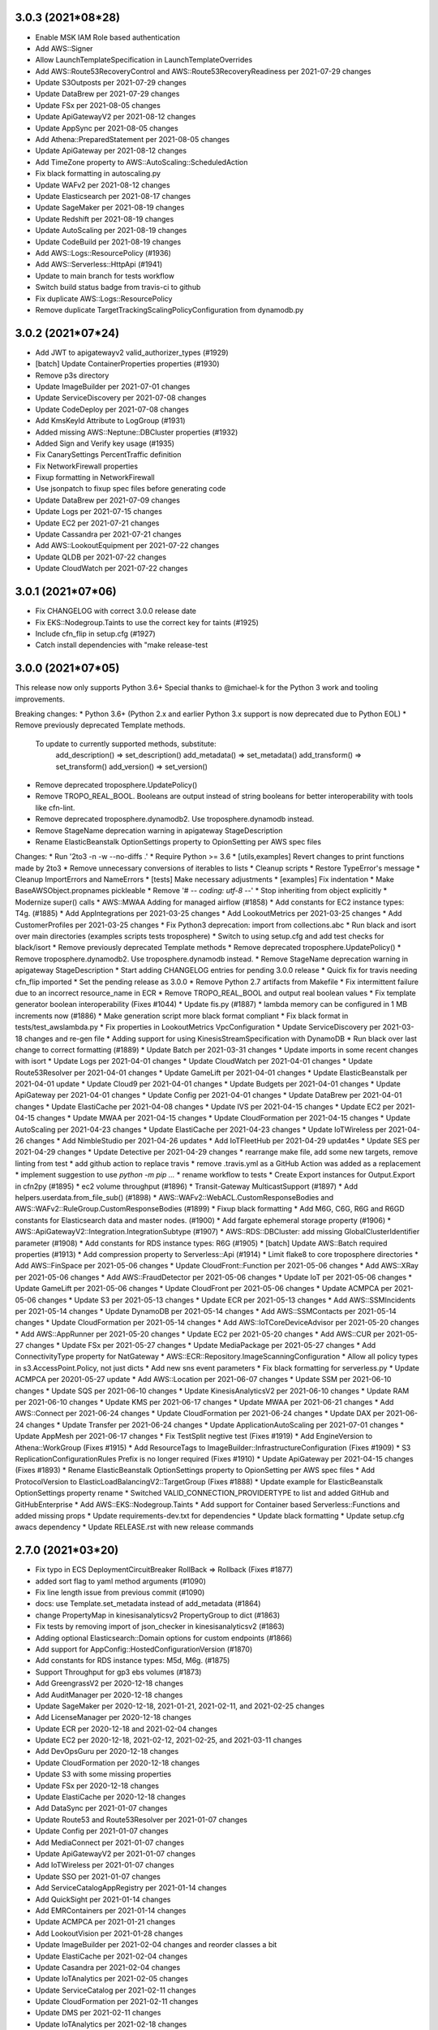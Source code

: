 3.0.3 (2021*08*28)
------------------
* Enable MSK IAM Role based authentication
* Add AWS::Signer
* Allow LaunchTemplateSpecification in LaunchTemplateOverrides
* Add AWS::Route53RecoveryControl and AWS::Route53RecoveryReadiness per 2021-07-29 changes
* Update S3Outposts per 2021-07-29 changes
* Update DataBrew per 2021-07-29 changes
* Update FSx per 2021-08-05 changes
* Update ApiGatewayV2 per 2021-08-12 changes
* Update AppSync per 2021-08-05 changes
* Add Athena::PreparedStatement per 2021-08-05 changes
* Update ApiGateway per 2021-08-12 changes
* Add TimeZone property to AWS::AutoScaling::ScheduledAction
* Fix black formatting in autoscaling.py
* Update WAFv2 per 2021-08-12 changes
* Update Elasticsearch per 2021-08-17 changes
* Update SageMaker per 2021-08-19 changes
* Update Redshift per 2021-08-19 changes
* Update AutoScaling per 2021-08-19 changes
* Update CodeBuild per 2021-08-19 changes
* Add AWS::Logs::ResourcePolicy (#1936)
* Add AWS::Serverless::HttpApi (#1941)
* Update to main branch for tests workflow
* Switch build status badge from travis-ci to github
* Fix duplicate AWS::Logs::ResourcePolicy
* Remove duplicate TargetTrackingScalingPolicyConfiguration from dynamodb.py

3.0.2 (2021*07*24)
------------------
* Add JWT to apigatewayv2 valid_authorizer_types (#1929)
* [batch] Update ContainerProperties properties (#1930)
* Remove p3s directory
* Update ImageBuilder per 2021-07-01 changes
* Update ServiceDiscovery per 2021-07-08 changes
* Update CodeDeploy per 2021-07-08 changes
* Add KmsKeyId Attribute to LogGroup (#1931)
* Added missing AWS::Neptune::DBCluster properties (#1932)
* Added Sign and Verify key usage (#1935)
* Fix CanarySettings PercentTraffic definition
* Fix NetworkFirewall properties
* Fixup formatting in NetworkFirewall
* Use jsonpatch to fixup spec files before generating code
* Update DataBrew per 2021-07-09 changes
* Update Logs per 2021-07-15 changes
* Update EC2 per 2021-07-21 changes
* Update Cassandra per 2021-07-21 changes
* Add AWS::LookoutEquipment per 2021-07-22 changes
* Update QLDB per 2021-07-22 changes
* Update CloudWatch per 2021-07-22 changes

3.0.1 (2021*07*06)
------------------
* Fix CHANGELOG with correct 3.0.0 release date
* Fix EKS::Nodegroup.Taints to use the correct key for taints (#1925)
* Include cfn_flip in setup.cfg (#1927)
* Catch install dependencies with "make release-test

3.0.0 (2021*07*05)
------------------
This release now only supports Python 3.6+
Special thanks to @michael-k for the Python 3 work and tooling improvements.

Breaking changes:
* Python 3.6+ (Python 2.x and earlier Python 3.x support is now deprecated due to Python EOL)
* Remove previously deprecated Template methods.
  To update to currently supported methods, substitute:
    add_description() => set_description()
    add_metadata() => set_metadata()
    add_transform() => set_transform()
    add_version() => set_version()
* Remove deprecated troposphere.UpdatePolicy()
* Remove TROPO_REAL_BOOL. Booleans are output instead of string booleans for better interoperability with tools like cfn-lint.
* Remove deprecated troposphere.dynamodb2. Use troposphere.dynamodb instead.
* Remove StageName deprecation warning in apigateway StageDescription
* Rename ElasticBeanstalk OptionSettings property to OpionSetting per AWS spec files

Changes:
* Run '2to3 -n -w --no-diffs .'
* Require Python >= 3.6
* [utils,examples] Revert changes to print functions made by 2to3
* Remove unnecessary conversions of iterables to lists
* Cleanup scripts
* Restore TypeError's message
* Cleanup ImportErrors and NameErrors
* [tests] Make necessary adjustments
* [examples] Fix indentation
* Make BaseAWSObject.propnames pickleable
* Remove '# -*- coding: utf-8 -*-'
* Stop inheriting from object explicitly
* Modernize super() calls
* AWS::MWAA Adding for managed airflow (#1858)
* Add constants for EC2 instance types: T4g. (#1885)
* Add AppIntegrations per 2021-03-25 changes
* Add LookoutMetrics per 2021-03-25 changes
* Add CustomerProfiles per 2021-03-25 changes
* Fix Python3 deprecation: import from collections.abc
* Run black and isort over main directories (examples scripts tests troposphere)
* Switch to using setup.cfg and add test checks for black/isort
* Remove previously deprecated Template methods
* Remove deprecated troposphere.UpdatePolicy()
* Remove troposphere.dynamodb2. Use troposphere.dynamodb instead.
* Remove StageName deprecation warning in apigateway StageDescription
* Start adding CHANGELOG entries for pending 3.0.0 release
* Quick fix for travis needing cfn_flip imported
* Set the pending release as 3.0.0
* Remove Python 2.7 artifacts from Makefile
* Fix intermittent failure due to an incorrect resource_name in ECR
* Remove TROPO_REAL_BOOL and output real boolean values
* Fix template generator boolean interoperability (Fixes #1044)
* Update fis.py (#1887)
* lambda memory can be configured in 1 MB increments now (#1886)
* Make generation script more black format compliant
* Fix black format in tests/test_awslambda.py
* Fix properties in LookoutMetrics VpcConfiguration
* Update ServiceDiscovery per 2021-03-18 changes and re-gen file
* Adding support for using KinesisStreamSpecification with DynamoDB
* Run black over last change to correct formatting (#1889)
* Update Batch per 2021-03-31 changes
* Update imports in some recent changes with isort
* Update Logs per 2021-04-01 changes
* Update CloudWatch per 2021-04-01 changes
* Update Route53Resolver per 2021-04-01 changes
* Update GameLift per 2021-04-01 changes
* Update ElasticBeanstalk per 2021-04-01 update
* Update Cloud9 per 2021-04-01 changes
* Update Budgets per 2021-04-01 changes
* Update ApiGateway per 2021-04-01 changes
* Update Config per 2021-04-01 changes
* Update DataBrew per 2021-04-01 changes
* Update ElastiCache per 2021-04-08 changes
* Update IVS per 2021-04-15 changes
* Update EC2 per 2021-04-15 changes
* Update MWAA per 2021-04-15 changes
* Update CloudFormation per 2021-04-15 changes
* Update AutoScaling per 2021-04-23 changes
* Update ElastiCache per 2021-04-23 changes
* Update IoTWireless per 2021-04-26 changes
* Add NimbleStudio per 2021-04-26 updates
* Add IoTFleetHub per 2021-04-29 updat4es
* Update SES per 2021-04-29 changes
* Update Detective per 2021-04-29 changes
* rearrange make file, add some new targets, remove linting from test
* add github action to replace travis
* remove .travis.yml as a GitHub Action was added as a replacement
* implement suggestion to use `python -m pip ...`
* rename workflow to tests
* Create Export instances for Output.Export in cfn2py (#1895)
* ec2 volume throughput (#1896)
* Transit-Gateway MulticastSupport (#1897)
* Add helpers.userdata.from_file_sub() (#1898)
* AWS::WAFv2::WebACL.CustomResponseBodies and AWS::WAFv2::RuleGroup.CustomResponseBodies (#1899)
* Fixup black formatting
* Add M6G, C6G, R6G and R6GD constants for Elasticsearch data and master nodes. (#1900)
* Add fargate ephemeral storage property (#1906)
* AWS::ApiGatewayV2::Integration.IntegrationSubtype (#1907)
* AWS::RDS::DBCluster: add missing GlobalClusterIdentifier parameter (#1908)
* Add constants for RDS instance types: R6G (#1905)
* [batch] Update AWS::Batch required properties (#1913)
* Add compression property to Serverless::Api (#1914)
* Limit flake8 to core troposphere directories
* Add AWS::FinSpace per 2021-05-06 changes
* Update CloudFront::Function per 2021-05-06 changes
* Add AWS::XRay per 2021-05-06 changes
* Add AWS::FraudDetector per 2021-05-06 changes
* Update IoT per 2021-05-06 changes
* Update GameLift per 2021-05-06 changes
* Update CloudFront per 2021-05-06 changes
* Update ACMPCA per 2021-05-06 changes
* Update S3 per 2021-05-13 changes
* Update ECR per 2021-05-13 changes
* Add AWS::SSMIncidents per 2021-05-14 changes
* Update DynamoDB per 2021-05-14 changes
* Add AWS::SSMContacts per 2021-05-14 changes
* Update CloudFormation per 2021-05-14 changes
* Add AWS::IoTCoreDeviceAdvisor per 2021-05-20 changes
* Add AWS::AppRunner per 2021-05-20 changes
* Update EC2 per 2021-05-20 changes
* Add AWS::CUR per 2021-05-27 changes
* Update FSx per 2021-05-27 changes
* Update MediaPackage per 2021-05-27 changes
* Add ConnectivityType property for NatGateway
* AWS::ECR::Repository.ImageScanningConfiguration
* Allow all policy types in s3.AccessPoint.Policy, not just dicts
* Add new sns event parameters
* Fix black formatting for serverless.py
* Update ACMPCA per 20201-05-27 update
* Add AWS::Location per 2021-06-07 changes
* Update SSM per 2021-06-10 changes
* Update SQS per 2021-06-10 changes
* Update KinesisAnalyticsV2 per 2021-06-10 changes
* Update RAM per 2021-06-10 changes
* Update KMS per 2021-06-17 changes
* Update MWAA per 2021-06-21 changes
* Add AWS::Connect per 2021-06-24 changes
* Update CloudFormation per 2021-06-24 changes
* Update DAX per 2021-06-24 changes
* Update Transfer per 2021-06-24 changes
* Update ApplicationAutoScaling per 2021-07-01 changes
* Update AppMesh per 2021-06-17 changes
* Fix TestSplit negtive test (Fixes #1919)
* Add EngineVersion to Athena::WorkGroup (Fixes #1915)
* Add ResourceTags to ImageBuilder::InfrastructureConfiguration (Fixes #1909)
* S3 ReplicationConfigurationRules Prefix is no longer required (Fixes #1910)
* Update ApiGateway per 2021-04-15 changes (Fixes #1893)
* Rename ElasticBeanstalk OptionSettings property to OpionSetting per AWS spec files
* Add ProtocolVersion to ElasticLoadBalancingV2::TargetGroup (Fixes #1888)
* Update example for ElasticBeanstalk OptionSettings property rename
* Switched VALID_CONNECTION_PROVIDERTYPE to list and added GitHub and GitHubEnterprise
* Add AWS::EKS::Nodegroup.Taints
* Add support for Container based Serverless::Functions and added missing props
* Update requirements-dev.txt for dependencies
* Update black formatting
* Update setup.cfg awacs dependency
* Update RELEASE.rst with new release commands

2.7.0 (2021*03*20)
------------------
* Fix typo in ECS DeploymentCircuitBreaker RollBack => Rollback (Fixes #1877)
* added sort flag to yaml method arguments (#1090)
* Fix line length issue from previous commit (#1090)
* docs: use Template.set_metadata instead of add_metadata (#1864)
* change PropertyMap in kinesisanalyticsv2 PropertyGroup to dict (#1863)
* Fix tests by removing import of json_checker in kinesisanalyticsv2 (#1863)
* Adding optional Elasticsearch::Domain options for custom endpoints (#1866)
* Add support for AppConfig::HostedConfigurationVersion (#1870)
* Add constants for RDS instance types: M5d, M6g. (#1875)
* Support Throughput for gp3 ebs volumes (#1873)
* Add GreengrassV2 per 2020-12-18 changes
* Add AuditManager per 2020-12-18 changes
* Update SageMaker per 2020-12-18, 2021-01-21, 2021-02-11, and 2021-02-25 changes
* Add LicenseManager per 2020-12-18 changes
* Update ECR per 2020-12-18 and 2021-02-04 changes
* Update EC2 per 2020-12-18, 2021-02-12, 2021-02-25, and 2021-03-11 changes
* Add DevOpsGuru per 2020-12-18 changes
* Update CloudFormation per 2020-12-18 changes
* Update S3 with some missing properties
* Update FSx per 2020-12-18 changes
* Update ElastiCache per 2020-12-18 changes
* Add DataSync per 2021-01-07 changes
* Update Route53 and Route53Resolver per 2021-01-07 changes
* Update Config per 2021-01-07 changes
* Add MediaConnect per 2021-01-07 changes
* Update ApiGatewayV2 per 2021-01-07 changes
* Add IoTWireless per 2021-01-07 changes
* Update SSO per 2021-01-07 changes
* Add ServiceCatalogAppRegistry per 2021-01-14 changes
* Add QuickSight per 2021-01-14 changes
* Add EMRContainers per 2021-01-14 changes
* Update ACMPCA per 2021-01-21 changes
* Add LookoutVision per 2021-01-28 changes
* Update ImageBuilder per 2021-02-04 changes and reorder classes a bit
* Update ElastiCache per 2021-02-04 changes
* Update Casandra per 2021-02-04 changes
* Update IoTAnalytics per 2021-02-05 changes
* Update ServiceCatalog per 2021-02-11 changes
* Update CloudFormation per 2021-02-11 changes
* Update DMS per 2021-02-11 changes
* Update IoTAnalytics per 2021-02-18 changes
* Update FSx per 2021-02-18 changes
* Update Kendra per 2021-02-18 changes
* Update AppMesh per 2021-02-21 changes
* Update DynamoDB per 2021-02-22 changes
* Update Pinpoint per 2021-02-24 changes
* Update IAM per 2021-02-25 changes
* Update EKS per 2021-02-25 changes
* Update IoTSiteWise per 2021-03-01 changes
* Add S3Outposts per 2021-03-04 changes
* Update IoT per 2021-03-04 changes
* Update Events per 2021-03-04 changes
* Update SecretsManager per 2021-03-04 changes
* Update StepFunctions per 2021-03-10 changes
* Update RDS per 2021-03-11 changes
* Update ECS per 2021-03-11 changes
* Update CE per 2021-03-11 changes
* Update EFS per 2021-03-11 changes
* Update required fields for Batch::ComputeResources (Fixes #1880)
* Fix autoscaling.Tags to use boolean instead of str (#1874)
* Add OutpostArn to EC2::Subnet (Fixes #1849)
* Update Transfer per 2020-10-22 changes (Fixes #1817)
* Add MediaPackage per 2020-10-22 changes (Fixes #1815)
* Update README with functioning example of missing required property (Fixes #1763)
* Update EMR per 2020-10-22 and 2021-02-25 changes (Fixes #1816)
* Add DataBrew (Fixes #1862)
* Update version in docs (#1882)
* Fix some corner cases in the autogenerator
* Update CertificateManager per 2021-03-11 changes
* Update Detective per 2021-03-15 changes
* Update ECS per 2021-03-16 changes
* Add S3ObjectLambda per 2021-03-18 changes
* Add FIS per 2021-03-18 changes

2.6.4 (2021*03*08)
------------------
* Remove extraneous import
* Fix required value for ecs.EFSVolumeConfiguation AuthorizationConfig (Fixes #1806)
* Added Period attribute to CloudWath::Alarm MetricDataQuery (#1805)
* Fix issues with ecs.EFSVolumeConfiguration usage (#1808)
* Updating region and availability zone constants (#1810)
* fixing typo in updated region and availability zone constants
* Add mising constants for Elasticsearch data and master node instance sizes. (#1809)
* AWS::Elasticsearch::Domain.DomainEndpointOptions (#1811)
* increased CloudFormation template limits (#1814)
* Fix tests with new template limits (Related to #1814)
* Add CapacityReservationSpecification to EC2::LaunchTemplateData (Fixes #1813)
* Update Appstream per 2020-10-22 changes
* Update SecretsManager::ResourcePolicy per 2020-10-22 changes
* Add Tags to resources in Batch per 2020-10-22 changes
* Update SNS::Topic per 2020-10-22 changes
* Update Events per 2020-10-22 changes
* Update KinesisFirehose::DeliveryStream per 2020-10-22 changes
* Update AppSync::ApiKey per 2020-10-22 changes
* Update Elasticsearch per 2020-10-22 changes
* AWS::CloudFront::Distribution.LambdaFunctionAssociation.IncludeBody (#1819)
* AWS::SSM::PatchBaseline.OperatingSystem AllowedValues expansion (#1823)
* AWS::ImageBuilder::ImageRecipe.EbsInstanceBlockDeviceSpecification.VolumeType AllowedValues expansion (io2) (#1824)
* AWS::CodeBuild::Project.Environment.Type AllowedValues expansion (WINDOWS_SERVER_2019_CONTAINER) (#1825)
* AWS::Glue::Connection.ConnectionInput.ConnectionType AllowedValues expansion (NETWORK) (#1826)
* Update AWS::Cognito::UserPoolClient (#1818)
* Update firehose.py (#1830)
* Update AWS::CodeArtifact::Repository (#1829)
* AWS::EC2::VPCEndpoint.VpcEndpointType AllowedValues expansion (GatewayLoadBalancer) (#1833)
* AWS::KinesisAnalyticsV2::Application.RuntimeEnvironment AllowedValues expansion (FLINK-1_11)
* AWS::Kinesis::Stream.ShardCount required (#1841)
* flake8 fixes (#1845)
* Add ReplicaModifications of s3 (#1850)
* Update serverless apievent (#1836)
* Add AllocationStrategy to EMR instance fleet configuration (#1837)
* Add CopyActions prop to BackupRuleResourceType (#1838)
* Fix formatting in recent EMR PR
* AWS::AutoScaling::LaunchConfiguration.MetadataOptions (#1840)
* AWS::AutoScaling::AutoScalingGroup.CapacityRebalance (#1842)
* AWS Lambda Has Increased Memory Limits (#1844)
* AWS::Lambda::Function support for container image deployment package (#1846)
* Fix tests from previous merge
* AWS::CloudFront::Distribution.CacheBehavior.TrustedKeyGroups (#1847)
* AWS::CloudFront::Distribution.Origin.OriginShield (#1848)
* docs: fix simple typo, shoud -> should (#1851)
* AWS::Glue::Connection.ConnectionInput.ConnectionType AllowedValues expansion (#1852)
* Adding DeploymentCircuitBreaker property for ECS Service (#1853)
* ec2: add ClientVpnEndpoint.ClientConnectOptions & SelfServicePortal (#1854)
* s3: add property BucketKeyEnabled (#1857)
* Add g4ad, c6gn, d3, and d3en instance types to constants (#1859)
* Add IoTSiteWise
* Add IVS
* Update copyright year
* Add RDS::GlobalCluster per 2020-11-05 update
* Add IoT::DomainConfiguration per 2020-11-05 update
* Add Events::Archive per 2020-11-05 update
* Updates to AWS::Lambda EventSourceMapping
* Updates for EC2::Route
* Updates to Batch::JobDefinition per 2020-11-05 updates
* Update CodeArtifact per 2020-11-05 changes
* Update AppMesh per 2020-11-12 changes
* Update EC2::VPCEndpointService per 2020-11-12 changes
* Add S3::StorageLens per 2020-11-19 changes
* Add NetworkFirewall per 2020-11-19 changes
* Update Glue per 2020-11-19 changes
* Update CloudFront per 2020-11-19 changes
* Update KMS per 2020-11-19 changes
* Update Events per 2020-11-19 changes
* Update EC2 per 2020-11-19 changes
* Update Amplify per 2020-11-19 changes
* Update Lambda per 2020-11-23 changes
* Update GameList per 2020-11-24 changes
* Update EKS per 2020-12-17 changes
* Update SSO per 2020-12-18 changes
* Add IoT::TopicRuleDestination per 2020-12-18 changes
* Move "make release-test" to use python-3.9

2.6.3 (2020*10*11)
------------------
* SageMaker: Mark tags props as optional, per AWS documentation.
* Add c5a, c6g, and r6g to instance types in constants
* Make flake8 happy again
* AWS::ServiceCatalog::LaunchRoleConstraint.RoleArn not required (#1765)
* AWS::DocDB::DBCluster.DeletionProtection (#1748)
* AWS::KinesisFirehose::DeliveryStream BufferingHints and CompressionFormat not required in S3DestinationConfigurations (#1766)
* AWS::KinesisFirehose::DeliveryStream.ElasticsearchDestinationConfiguration.TypeName not required (#1767)
* AWS::StepFunctions::StateMachine DefinitionString and S3Location.Version not required (#1768)
* Add AWS::EC2::SecurityGroup.Ingress.SourcePrefixListId to SecurityGroupRule (#1762)
* AWS::Elasticsearch::Domain.AdvancedSecurityOptions (#1775)
* AWS::Glue::Connection.ConnectionInput.ConnectionType AllowedValues expansion (#1777)
* Add additional properties to KinesisEvent
* Change OnFailure and OnSuccess as not required per CloudFormation reference
* Add AWS::Serverless::Api's Domain
* Support for OpenApiVersion in serverless.Api
* add efs backupPolicy
* Fix some flake8 errors
* Add ECS Fargate EFS mounting capability
* Add new instance types to constants
* Added SSM Parameter examples (#1770)
* Update SecretsManager per 2020-07-23 update and alphabetize cleanups
* Update SageMaker::EndpointConfig per 2020-07-23 update
* Update CodeStarConnections::Connection per 2020-07-23 update
* Update CloudFront::Distribution per 2020-07-23 update
* Add ECR ImageScanningConfiguration and ImageTagMutability (Fixes #1544)
* AWS::EKS::Nodegroup.LaunchTemplate (#1780)
* AWS::SecretsManager::RotationSchedule.RotationLambdaARN not required (#1783)
* Fix capitalization in AwsVpcConfiguration (#1788)
* AWS::StepFunctions::StateMachine.TracingConfiguration (#1795)
* AppMesh Gateway support (#1758)
* fixing tags data type (#1785)
* Added Types to EndpointConfiguration (#1793)
* update TargetGroup.TargetType to support Ref values (#1794)
* Run tests against Python 3.9 (#1790)
* Cloudfront cache and origin policy (#1796)
* Fix typo AWSOject => AWSObject
* Remove list for Tags attribute
* Remove trailing blank line from serverless.py
* Update CodeGuruProfiler per 2020-07-30
* Add Mtu to GroundStation::DataflowEndpoint per 2020-07-30 changes
* Update EC2::FlowLog per 2020-07-30 changes
* Add AutoImportPolicy to FSx::LustreConfiguration per 2020-08-06
* Add BuildBatchConfig to CodeBuild::Project per 2020-08-06 changes
* Revert "Fix capitalization in AwsVpcConfiguration (#1788)" (#1798)
* Add EC2::CarrierGateway per 2020-08-13 changes
* Add new ApplicationInsights::Application per 2020-08-13 changes
* Tweaks to the gen.py script
* Add SageMaker::MonitoringSchedule from 2020-08-13 changes
* Add SecurityPolicy to Transfer::Server from 2020-08-13 changes
* Add Topics to Lambda::EventSourceMapping from 2020-08-13 changes
* Add DriveCacheType to FSx LustreConfiguration from 2020-08-13 changes
* Add EnvironmentFiles to ECS::TaskDefinition from 2020-08-13 changes
* Update Route53Resolver per 2020-08-27 changes
* Update GameLift resources per 2020-08-27
* Update ServiceCatalog per 2020-08-27 changes
* Update CodeCommit per 2020-08-31 changes
* Add EKS::FargateProfile per 2020-09-03 changes
* Add AWS::CodeGuruReviewer per 2020-09-03 changes
* Add CloudFront::RealtimeLogConfig per 2020-09-03 changes
* Add AWS::Kendra per 2020-09-10 changes
* Add AWS::SSO per 2020-09-10 changes
* Add IoT::Authorizer per 2020-09-10 changes
* Add DeleteReports to CodeBuild::ReportGroup per 2020-09-10 changes
* AWS::Synthetics::Canary.RuntimeVersion AllowedValues expansion (#1801)
* Update ApiGatewayV2::Authorizer per 2020-09-10 changes
* Add CloudFormation::StackSet per 2020-09-17 changes
* Add AWS::AppFlow per 2020-09-17 changes
* Add DisableExecuteApiEndpoint to ApiGatewayV2::Api per 2020-09-17 changes
* Add MutualTlsAuthentication to ApiGateway::DomainName per 2020-09-17 changes
* Add MutualTlsAuthentication to ApiGatewayV2::DomainName per 2020-09-17 changes
* AWS::MSK::Cluster.ClientAuthentication.Sasl (#1802)
* Add WorkSpaces::ConnectionAlias per 2020-10-01 changes
* Fix formatting in MSK
* Update AWS::Batch per 2020-10-01 changes
* Add CapacityProviderStrategy to ECS::Service per 2020-10-01 changes
* Remove duplicate elasticache NodeGroupConfiguration property (Fixes #1803)
* Add AWS::Timestream per 2020-10-08 changes
* Add AWS::CodeArtifact per 2020-10-08 changes
* Update Backup per 2020-10-08 changes
* Update AmazonMQ per 2020-10-08 changes
* Update EKS per 2020-10-08 changes
* AWS::AutoScaling::AutoScalingGroup.NewInstancesProtectedFromScaleIn (#1804)
* Improve grammar on install steps (#1800)
* Update DLM to support cross region copy (Fixes #1799)
* Update WAFv2 per 2020-0723 changes (Fixes #1797)
* Update ECR::Repository.ImageScanningConfiguration to output the correct json (Fixes #1791)

2.6.2 (2020*07*12)
------------------
* Add Description property to EC2::TransitGateway (#1674)
* Adding AWS::ImageBuilder::Image object, per May 7, 2020 update
* Adding missing AWS::ApiGatewayV2::VpcLink object
* Adding new AWS::SSM::Association property, per May 7, 2020 update
* Update template_generator.py
* Handle list type properties with a function validator (#1673)
* Change RegularExpressionList
* Remove Regex object in favour of basestring
* Bug Fixes: wafv2 names not required
* Update instance types in constants
* Add AWS::CodeStarConnections::Connection props, per May 14, 2020 update
* Adding misc AWS::DMS properties, per May 14, 2020 update
* Adding misc AWS::MediaStore::Container properties, per May 14, 2020 update
* updating AWS::ServiceCatalog::CloudFormationProduct properties, per May 14, 2020 update
* Changing AWS::Synthetics::Canary props, per May 14, 2020 update
* Adding misc AWS::GlobalAccelerator objects, per May 14, 2020 update
* Adding new AWS::Macie resources, per May 14, 2020 update
* Add sample Aurora Serverless RDS template
* Fixing misc AWS::ImageBuilder properties
* Updating AWS::StepFunctions::StateMachine props, per May 21, 2020 update
* Update AWS::SSM::Parameter properties, per May 21, 2020 update
* Update AWS::CodeBuild::ReportGroup properties, per May 21, 2020 update
* Fix bools in example output
* Adding hibernation options to LaunchTemplateData
* ExcludedRules are listed directly, not wrapped
* fix syntax
* add OnSuccess
* Update AWS::EFS::AccessPoint per 2020-05-28 changes
* Update AWS::CodeGuruProfiler::ProfilingGroup per 2020-06-03 changes
* Update AWS::EC2::ClientVpnEndpoint per 2020-05-28 changes
* Add DBProxy and DBProxyTargetGroup to AWS::RDS per 2020-06-04 changes
*  Add support for ARM and GPU containers for CodeBuild (#1699)
* Fix S3Encryptions in Glue EncryptionConfiguration (#1725)
* Convert stepfunctions.DefinitionSubstitutions to dict (#1726)
* Add GroundStation link (#1727)
* Update AWS::ElasticLoadBalancingV2::LoadBalancer per 2020-06-11 changes
* Update AWS::ElastiCache::ReplicationGroup per 2020-06-11 changes
* Update AWS::CloudFront::Distribution per 2020-06-11 changes
* Update AWS::CertificateManager::Certificate per 2020-06-11 changes
* Update AWS::EC2::Volume per 2020-06-11 changes
* Add AWS::IoT::ProvisioningTemplate per 2020-06-04 changes (Fixes #1723)
* Added Serverless::Application and Serverless ApplicationLocation (#1549)
* Fix required setting for SageMaker::Model PrimaryContainer (Fixes #1729)
* Added capacity providers
* Update AWS::EFS::FileSystem per 2020-06-16 changes
* Update AWS::Lambda::Function per 2020-06-16 changes
* Update AWS::FMS::Policy per 2020-06-18 changes
* Fix tests and alphabetize properties in ECS
* Update AWS::ServiceDiscovery per 2020-06-22 changes
* This isn't required
* Update AWS::AppMesh per 2020-06-25 changes
* Support attribute Mode for SageMaker Model ContainerDefinition
* Add SourcePrefixListId to the ec2.SecurityGroupIngress validator (Fixes #1739)
* Add ApplicationCloudWatchLoggingOption for KinesisAnalyticsV2 (Fixes #1738)
* Add required TargetGroupName to DBProxyTargetGroup
* Add VpcConfiguration to AWS::KinesisFirehose::DeliveryStream (Fixes #1717)
* Update AWS::Events::Rule per 2020-07-06 changes
* Add AWS::QLDB::Stream per 2020-07-08 update
* Add AWS::CodeGuruProfiler::ProfilingGroup.ComputePlatform per 2020-07-09 update
* Add AWS::CodeBuild::Project Source: BuildStatusConfig per 2020-0709 update
* Add AWS::Athena::DataCatalog per 2020-07-09 update
* Add AWS::EC2::PrefixList per 2020-07-09 update
* Add AWS::ElasticLoadBalancingV2::Listener.AlpnPolicy per 2020-07-09 update
* Update AWS::Synthetics per 2020-07-09 update
* Add AWS::Amplify::App.EnableBranchAutoDeletion per 2020-07-09 update
* Update AWS::FSx::FileSystem.LustreConfiguration per 2020-07-09 update
* Update AWS::Amplify::Domain per 2020-07-09 update

2.6.1 (2020*05*04)
------------------
* Fix README for PyPI upload
* Remove extra PublicAccessBlockConfiguration in s3 (Fixes #1541)
* Added support for ForwardConfig in Listener (#1555)
* Fix up a couple of items for ELBv2 from #1555
* Fixing a missimplementation of rules, caused by a bug in the document… (#1599)
* fix: include valid postgres capacity configurations (#1602)
* adding misc AppMesh properties, per Feb 27 2020 update
* adding misc FSX properties, per Feb 27 2020 update
* Adding new AWS::CloudWatch::CompositeAlarm object, per March 2 2020 update
* Adding new AWS::GroundStation resources, per Feb 27 2020 update
* Add README link for GroundStation (#1606)
* Fixup WAFv2 TextTransformations property and required (#1607)
* Adding cloudfront OriginGroups properties, per March 5 2020 update
* AWS::EC2::SecurityGroupIngress.SourcePrefixListId (#1622)
* adding AWS::Athena::WorkGroup, per March 5 2020 update
* Adding EncryptionConfig props to AWS::EKS::Cluster, per March 5 2020 update (#1610)
* adding AWS::CodeStarConnections::Connection, per Marche 5 2020 update
* Adding AWS::Chatbot::SlackChannelConfiguration, per March 5 2020 update
* Fixup recent CodeStarConnections and Chatbot additions
* Fixes to acmpca (#1660)
* adding misc Greengrass props, per March 09 2020 update
* adding misc AWS::MSK::Cluster properties, per March 12 2020 update
* Adding MeshOwner prop to misc AppMesh objects, per March 12 2020 update
* Adding new AWS::Cassandra resources, per March 16 2020 update
* Fixup link and comments for AWS::Cassandra (related to #1616)
* Fix several problems in wafv2
* Add IotAnalyticsAction and StepFunctionsAction to IoT TopicRule Actions
* Add missing IoTAnalytics properties, add Datastore object, add test IoTAnalytics example
* Attributes for AddAttributes is a dict
* add secrets manager type to codebuild environment variable types
* Usageplan throttle (#2)
* update example to include method as required
* Adding AWS::ResourceGroups::Group resource, per March 19, 2020 update
* Adding AWS::CodeGuruProfiler::ProfilingGroup resource, per March 19, 2020 update
* Fixup links in README.rst
* adding AWS::EC2::ClientVpnEndpoint properties, per March 19, 2020 update
* Adding AWS::DMS::Endpoint props, per March 23, 2020 update
* Adding AWS::AutoScaling::AutoScalingGroup props, per March 26, 2020 update
* Adding misc AWS::ApiGatewayV2::Integration properties, per March 26, 2020 update
* Adding AWS::ServiceCatalog::LaunchRoleConstraint props, per April 2, 2020 update
* Adding AWS::CloudWatch::InsightRule props, per April 2, 2020 update
* Fix new test changes to use TROPO_REAL_BOOL
* Change ApiGateway::RestApi FailOnWarnings from basestring to boolean (Fixes #1655)
* Update SAM Schedule event source spec
* AWS::SecurityHub::Hub Tags uses the wrong format
* Adding AWS::NetworkManager resource, per March 19, 2020 update
* Adding AWS::Detective resources, per March 26, 2020 update
* Adding misc AWS::IoT props, per March 26, 2020 update
* Adding AWS::EC2::Volume props, per March 26, 2020 update
* Adding AWS::FSx::FileSystem properties, per April 2, 2020 update
* Adding misc AWS::Glue properties, per April 16, 2020 update
* Adding new AWS::Synthetics::Canary resource, per April 23, 2020 update
* Adding AWS::ImageBuilder resources, per April 23, 2020 update
* Adding new AWS::CE::CostCategory resource, per April 23, 2020 update
* Fix typo: pros => props
* Update EventSchemas per 2020-04-30 changes
* Update Synthetics per 2020-04-30 changes
* Update Transfer per 2020-04-30 changes

2.6.0 (2020*02*22)
------------------
* Add ProvisionedConcurrencyConfig for AWS::Serverless::Function (#1535)
* Add update policy that allows for in place upgrade of ES cluster (#1537)
* Add ReportGroup and SourceCredential to CodeBuild
* Add Count property to EC2::Instance ElasticInferenceAccelerator
* Add EC2::GatewayRouteTableAssociation
* Update FSx per 2019-12-19 changes
* Add MaxAllocatedStorage to RDS::DBInstance
* Add Name property to SSM::Document
* Add OpenMonitoring property to MSK::Cluster
* Break out NoDevice property validation (Fixes #1551) (#1553)
* Fixed check_required validator error message (#1550)
* Add test for check_required (#1550)
* Add CloudWatch Alarm TreatMissingData validator (#1536)
* Add WAFv2 resources, per Nov 25 2019 update (#1545)
* linking AWS::WAFv2 and OpenStack resource types in README (#1559)
* Strategy in AWS::EC2::PlacementGroup is not required (#1560)
* Combine JSON + YAML example (#1561)
* Add CACertificateIdentifier to DBInstance (#1557)
* fixing AWS::Serverless documentation link (#1562)
* adding new AWS::WAFv2::WebACLAssociation resource, per Jan 16 2020 update (#1567)
* adding SyncSource & SyncType props to AWS::SSM::ResourceDataSync, per Jan 16 2020 update (#1566)
* adding AWS::EC2::Instance HibernationOptions property, per Jan 16 2020 update (#1563)
* Add QueuedTimeoutInMinutes to CodeBuild Project (#1540)
* Add WeightedCapacity to AutoScaling::AutoScalingGroup LaunchTemplateOverrides (#1565)
* Use correct curl option for compressed downloads
* Update properties in AWS::Serverless::Api's Auth (#1568)
* Add new pinpoint properties, per Jan 23 2020 update (#1569)
* Add new AWS::RDS::DBCluster VALID_DB_ENGINE_MODES (#1573)
* ServiceDiscovery DnsConfig NamespaceId is not required (#1575)
* Add missing SecretTargetAttachment TargetTypes (#1578)
* Ignore If expression during validation on AutoScalingRollingUpdate min instances (#1577)
* adding Tags to Server, per Feb 6 2020 update
* AWS::KinesisAnalyticsV2::Application.RuntimeEnvironment VALID_RUNTIME_ENVIRONMENTS
* adding misc EC2 properties, per Feb 6 2020 update
* adding new Config resources, per 2020 Feb 13 update
* adding new Transfer properties, per 2020 Feb 13 update
* adding new ACMPCA resources, per Jan 23 2020 update (#1570)
* adding new AppConfig resource, per Jan 23 2020 update (#1571)
* Nodegroup tags type (#1576)
* adding XrayEnabled prop to GraphQLApi, per Feb 6 2020 update (#1579)
* adding AccountRecoverySetting prop to UserPool, per Feb 6 2020 update (#1580)
* adding Tags to Server, per Feb 6 2020 update (#1581)
* Merge pull request #1582 from axelpavageau/feature/20200206-ec2
* Merge pull request #1584 from cloudtools/PatMyron-patch-5
* Alphebetize some properties
* Merge pull request #1585 from axelpavageau/feature/20200213-transfer
* Merge pull request #1586 from axelpavageau/feature/20200213-config
* Adding new EC2 resources, per 2020 Feb 13 update (#1587)
* Adding new FMS resources, per 2020 Feb 13 update (#1588)
* adding misc Lakeformation properties, per Jan 16 2020 update (#1589)
* Adding new AWS::Neptune::DBCluster properties, per Feb 18 2020 update (#1594)
* fixing property according to the documentation's example (#1595)
* adding UsernameConfiguration prop to UserPool, per Feb 20 2020 update (#1596)
* Adding new ProjectFileSystemLocation property to CodeBuild::Project, per Feb 20 2020 update (#1597)

2.5.3 (2019*12*08)
------------------
* Switch to using the gzip version of the Resource Specification
* Amend RefreshTokenValidity to match Cognito changes. (#1498)
* Update placement object (#1501)
* Add hyperlinks to AWS resource types (#1499)
* Added missing CrawlerName field to Glue Action and Condition objects (#1500)
* Fix multiple mappings being overwritten (#1041)
* Cognito is missing UserPoolResourceServer (#1509)
* Add EnabledMfas to cognito UserPool Object. (#1507)
* Cognito EnabledMfa needs to be a list of strings (#1511)
* Make Python 3.8 support official (#1513)
* Added missing rds scaling configuration capacity (#1514)
* Add AllocationStrategy parameter for AWS::Batch::ComputeEnvironment ComputeResources (#1515)
* Add SelfManagedActiveDirectoryConfiguration property to fsx (#1516)
* Add logging capability to EKS Cloudwatch (#1512)
* Fix some flake8 breakage due to recent commits
* Output the resource specification version after downloading
* Add EventBus class in events script (#1518)
* Add new EC2 resources per 2019-10-03 update
* Add new cognito resources per 2019-10-03 update
* Add PlannedBudgetLimits to Budgets::Budget BudgetData
* Add AWS::Pinpoint
* Adding missing property for guardduty FindingPublishing (#1517)
* Support for API Gateway SecurityPolicy (#1521)
* Add AWS::GameLift
* Update AppStream per 2019-11-07 update
* Add AWS::CodeStarNotifications and AWS::MediaConvert
* Update AppMesh per 2019-11-04 update
* Add DynamoDBTargets and CatalogTargets to Glue::Crawler
* Update ApiGateway resources per 2019-11-31 changes
* Add Tags to CodePipeline CustomActionType and Pipeline
* Updates to Amplify per 2019-10-31 changes
* Update Events per 2019-11-31 changes
* Add InferenceAccelerator to ECS::TaskDefinitiion per 2019-10-31 change
* Add LogPublishingOptions to Elasticsearch::Domain
* Add Tags to SNS::Topic per 2019-11-31 changes
* Add WAF Action Type validator (#1524)
* Adding AWS::EKS::Nodegroup resource, per Nov 18 2019 update (#1529)
* Adding CpuOptions support for LaunchTemplateData (#1531)
* Update AppSync per 2019-11-21 changes
* Update SNS per 2019-11-21 changes
* Update OpsWorksCM per 2019-11-21 changes
* Update IAM per 2019-11-21 changes
* Update Glue per 2019-11-21 changes
* Update Elasticsearch per 2019-11-21 changes
* Update EC2 per 2019-11-21 changes
* Update Cognito per 2019-11-21 changes
* Update ApiGateway per 2019-11-21 changes
* Update RDS per 2019-11-21 changes
* Update ECS per 2019-11-21 changes
* Update CloudWatch per 2019-11-21 changes
* Update ECS per 2019-11-25 changes
* Update per 2019-11 changes
* Update CodePipeline per 2019-11-25 changes
* Add ProvisionedConcurrencyConfiguration for Lambda alias and version (#1533)
* Add AWS::EventSchemas
* Add AWS::AccessAnalyzer
* Add S3::AccessPoint per 2019-12-03 update
* Update StepFunctions per 2019-12-03 update
* Update ApiGatewayV2 per 2019-12-04 changes

2.5.2 (2019*09*29)
------------------
* Use double validator instead of a raw float for Double types (#1485)
* Add PythonVersion to Glue JobCommand (#1486)
* ImageId in EC2 LaunchTemplateData is no longer required (#1487)
* Add KmsKeyID prop to AWS::ElastiCache::ReplicationGroup, per 2019 Aug 30 update (#1488)
* Add threshold metric to CloudWatch::Alarm (#1489)
* Fix naming of parameters in FindInMap helper. (#1491)
* Add missing EnableNonSecurity property to SSM Rule (#1493)
* Add EnableCloudwatchLogsExports to Neptune::DBCluster
* Update AppMesh::Route properties per 2019-08-29 update
* Add Config::OrganizationConfigRule resource
* Add ZoneAwarenessConfig to Elasticsearch ElasticsearchClusterConfig
* Add AWS::QLDB
* Update RDS resources per 2019-08-29 update
* Travis CI: Add flake8 which is a superset of pycodestyle and pyflakes (#1470)
* Run flake8 via "make test" (#1470)
* Add SourceVersion to CodeBuild::Project (#1495)
* Add new Properties to SSM::Parameter (#1496)
* iam: Add Description field to Role (#1497)
* Add MaximumBatchingWindowInSeconds to Lambda::EventSourceMapping
* Update Events::Rule EcsParameters per 2019-08-29 changes
* Update ECS::TaskDefinition per 2019-08-29 changes
* Update EC2::Instance per 2019-08-29 changes
* Update DynamoDB::Table per 2019-08-29 changes
* Update ApplicationAutoScaling::ScalableTarget per 2019-08-29 changes
* Update DocDB::DBCluster per 2019-09-26 changes
* Update Glue per 2019-09-26 changes

2.5.1 (2019*08*25)
------------------
* Fix missing required field in CodeContent object (#1472)
* updated crawler tag attribute to match aws cloudformation doc (#1482)
* Change Tags to dict in Glue resources (#1482)
* Update gen script to understand "Json" Tags to be a dict
* Fixed a typo in the ClientBroker's value (#1480)
* Fix test output in MskCluster.template from issue #1480
* Update MaintenanceWindow Properties (#1476)
* Modified AdditionalAuthenticationProviders field in GraphQlApi to be a list (#1479)
* Add new properties to Glue::Job (#1484)
* Update missing properties in cognito (#1475)
* Add AWS::LakeFormation
* Update dms properties
* Add SageMaker::Workteam
* Add SplitTunnel to EC2::ClientVpnEndpoint
* Add Tags properties to some Greengrass resources
* Add ExcludeVerboseContent to AppSync LogConfig property type
* Add AWS::ManagedBlockchain
* Add Glue::MLTransform resource
* Add AWS::CodeStar
* Add LinuxParameters to Batch::ContainerProperties

2.5.0 (2019*07*28)
------------------
* Return real booleans in the output (#1409)

  Note: it was noted in #1136 that cfn-lint prefers real booleans. Since this
  may break existing scripts/updates, it was implemented via #1409 via an
  environment variable: TROPO_REAL_BOOL=true

  At some point troposphere likely will make this a warning and default to
  real booleans. Thanks for @michel-k and @ikben for implementing it.

* Add AWS::SecurityHub
* EC2: Update SpotOptions properties
* Merge branch 'master' into feature/rules
* Add Template.add_rule() function to be consistent with the Template API
* Write doc for add_rule()
* Adapt test case to the add_rule() interface
* Add duplicate name check in add_rule
* Add Tags to ECR Repository definition (#1444)
* Merge pull request #1412 from vrtdev/feature/rules
* EBSBlockDevice supports KmsKeyId (#1451)
* Add Medialive resources (#1447)
* Fix RecoveryPointTags/BackupVaultTags type for AWS Backup resources (#1448)
* Add Code property to Codecommit (#1454)
* Add support for LicenseSpecification for LaunchTemplateData (#1458)
* Add AWS::MediaLive to README
* Tweak to allow "make test" work with the real boolean change (#1409)
* Prefer awacs.aws.PolicyDocument over awacs.aws.Policy (#1338)
* Add EFS FileSystem LifecyclePolicies (#1456)
* Fix Transfer::User SshPublicKeys type (#1459)
* Fix TemporaryPasswordValidityDays type (#1460)
* Add Cloudwatch AnomalyDetector resource (#1461)
* Update ASK to the latest AWS documentation (#1467)
* Adding AllowMajorVersionUpgrade to DMS Replication Instance (#1464)
* Change ElastiCache ReplicaAvailabilityZones from string to string list (#1468)
* Add AmazonMQ::Broker EncryptionOptions property
* Update AWS::Amplify resources
* Add AWS::IoTEvents
* Add Tags to AWS::CodeCommit::Repository
* Add EmailSendingAccount to Cognito::UserPool EmailConfiguration

2.4.9 (2019*06*26)
------------------
* add tag to role (#1441)
* Fix regression in EC2::VPNConnection - add list back to Tags (#1442)

2.4.8 (2019*06*23)
------------------
* [iot1click] resource_type should be a string, not tuple (#1402)
* Fix Parameters on AWS::Batch::JobDefinition (#1404)
* Add new wafregional resources (#1406)
* Add AppMesh::VirtualRouter (#1410)
* Add InterfaceType to EC2 LaunchTemplate (#1405)
* Adding AWS::Transfer resources, per 2019 May 23 update (#1407)
* Adding AWS::PinpointEmail, per 2019 May 23 update (#1408)
* Add missing LOCAL caching option (#1413)
* Allow for AWSHelperFn objects in Tags (#1403)
* Fix bug where FilterGroups were required, when technically they are not (#1424)
* Adding AWS::Backup resources from May 23, 2019 update (#1419)
* adding missing X-ray activation property for AWS::ApiGateway::Stage (#1420)
* Change add_description to set_description in all examples (#1425)
* Add support for httpHeaderConfig (#1426)
* Add Config attributes to ELBV2 Condition (#1426)
* Update ECS resources from June 13, 2019 update (#1430)
* Add ClientVPN resources (#1431)
* Change HeartbeatTimeout type to integer (#1415) (#1432)
* Add transit gateway ID to Route (#1433)
* Add Sagemaker::CodeRepository (#1422)
* Adding SageMaker NotebookInstance properties (#1421)
* Update ElasticLoadBalancingV2 ListenerRule (#1427)
* Update DLM rule interval values (#1333) (#1437)
* Add resources for Amazon MSK, from June 13, 2019 update (#1436)
* Add HostRecovery property to EC2::Host
* Add SecondarySourceVersions to CodeBuild::Project
* Add ObjectLock* properties to S3::Bucket
* Add Ec2SubnetIds property to EMR JobFlowInstancesConfig
* Add AWS::Amplify
* Adds 'ErrorOutputPrefix' to *S3DestinationConfiguration (#1439)
* Add ServiceCatalog::StackSetConstraint and update CFProvisionedProduct
* Add IdleDisconnectTimeoutInSeconds to AppStream::Fleet
* Add Config::RemediationConfiguration resource
* Add AppMesh AwsCloudMapServiceDiscovery and reformat for autogen
* DLM: add Parameters and PolicyType properties to PolicyDetails
* IoTAnalytics: add ContentDeliveryRules and VersioningConfiguration to Dataset
* KinesisFirehose: updates to ExtendedS3DestinationConfiguration

2.4.7 (2019*05*18)
------------------
* Add authenticate-cognito and authenticate-oidc to elb v2 Action's "type" validator (#1352)
* Update the instance types in constants. (#1353)
* Add missing Termination Policies (#1354)
* Add Tags to various AppStream objects, per 2019 March 19 update (#1355)
* Add new AWS::AppMesh resources, per 2019 March 28 update (#1356)
* Add ServiceCatalog::ResourceUpdateConstraint
* Add ResourceRequirements property to Batch::JobDefinition
* Add an improved troposphere code generator for use with AWS spec files
* Add a Makefile helper to download the spec file
* Fix a pep8 issue introduced with pycodestyle 2.5.0
* Add constants for missing rds instance types (#1365)
* EngineAttributes should take list (#1363)
* Added support for lambda in TargetGroup with additional validation (#1376)
* Fix the scripts for Python3 (#1364)
* Add #! header and print_function import
* Add scripts directory to tests
* Fix pycodestyle issues with scripts
* Add HealthCheckEnabled to ElasticLoadBalancingV2::TargetGroup
* Fixed: Codebuild Webhook Filters are to be a list of list of WebhookFilter (#1372)
* Use enumeration in codebuild FilterGroup validate and add some tests
* Add AWS::EC2::CapacityReservation resource (#1379)
* Add AWS::Greengrass (#1384)
* Add Events::EventBusPolicy (#1386)
* Add Python 3.7 to travis testing (#1302)
* Added ECS ProxyConfiguration, DependsOn,  StartTimeout and StopTimeout parameters (#1382)
* Username property in DMS::Endpoint class should not be required (#1387)
* Fix MethodSettings on AWS::Serverless::Api (#1391)
* Adds TmpFs prop to LinuxParameters (#1392)
* Add SharedMemorySize property to ECS LinuxParameters (#1392)
* Make DefinitionString and DefinitionBody mutually exclusive, but allow no definition (#1390)
* Add T3a, M/R5ad, and I3en instances to constants (#1393)
* Fixed issue #1394 wrong appmesh Listener property and #1396 dependson should be a type list and #1397 proxy props should be list (#1395)
* Add ApiGatewayV2 ApiMapping and DomainName resources
* Added missing container name propery (#1398)
* Update region/az information (#1399)
* Add missing Role property for serverless DeploymentPreference (#1400)
* Add DisableTemplateValidation to ServiceCatalog ProvisioningArtifactProperties
* Add AWS::MediaStore
* Add multiple changes to AWS::Glue
* Add AppSync GraphQLApi changes
* Add TemporaryPasswordValidityDays to Cognito PasswordPolicy

2.4.6 (2019*03*20)
------------------
* Discourage usage of Python 3.4 (#1326)
* Remove validation for ElastiCache::ReplicationGroup some properties (#1063)
* Add auth configs for ElasticLoadBalancingV2::ListenerRule actions
* Add new RDS DBCluster and DBInstance properties (#1329)
* Add new Elasticsearch Domain property (#1330)
* Add new ApiGateway Apikey property (#1331)
* Add new Codebuild ProjectCache property (#1332)
* Add new AWS::RAM and AWS::RoboMaker resources
* Add psuedo-parameter Ref for AWS::Partition (#1334)
* Add SageMaker::NotebookInstance VolumeSizeInGB property
* Add missing properties in SSM::PatchBaseline (#1339)
* Add Tags to StepFunctions objects, per 2019 March 07 update (#1340)
* Update valid values for emr.StepConfig ActionOnFailure (#1350)
* Add RootAccess prop to AWS::SageMaker::NotebookInstance, per 2019 March 14 update (#1342)
* Add prop to AWS::OpsWorksCM::Server per 2019 March 14 update (#1343)
* Add new AWS::CodeBuild::Project props, per 2019 March 14 update (#1344)
* Fix EC2 SpotFleet LoadBalancersConfig TargetGroupConfig (#1346)
* Add URLSuffix Ref (#1347)
* CodeBuild::Project Name is not required (#1348)

2.4.5 (2019*02*19)
------------------

* Add "pip install" step for source dist file before a release (#1318)
* Exclude OpenStack modules within the template generator (#1319)
* Add AWS::CodeBuild::Project subproperties, per Feb 2019 14 update (#1321)
* Add AWS::FSx::FileSystem resource, per Feb 2019 15 update (#1322)
* Add KinesisAnalyticsV2 resources, per 2019 Feb 15 update (#1323)
* Remove awacs as a hard dependency; ensure awacs>=0.8 otherwise (#1325)
* Add FSx and KinesisAnalyticsV2 modules to the documentation

2.4.4 (2019*02*13)
------------------

* Include requirements.txt in release tarball

2.4.3 (2019*02*13)
------------------

* Fix Glue StorageDescriptor NumberOfBuckets spelling (#1310)
* ServiceDiscovery::Service DNSConfig is no longer required
* Sphinx docs (#1311)
* Add autogeneration of troposphere index files
* Fix  ApiGateway AccessLogSetting prop spelling (#1316)
* Docs update (#1314)
* Add AWS::ApiGatewayV2 Resources (#1312)
* Updates for new resources being added

2.4.2 (2019*02*02)
------------------

* Add AWS::DocDB
* Add UpdateReplacePolicy attribute
* Use a dict instead of the Tags object for the Tags property on the dax resource (#1045) (#1046)
* Add better method names for Troposphere objects. (#1169)
* Update integer_list_item to always cast value to an int for comparison (#1192)
* Remove name parameter from json_checker (#1260)
* Remove duplicate VpcConfig/DomainJoinInfo classes from AppStream (#1285)
* Add 'Kind' property to AWS::AppSync::Resolver (#1287)
* Add missing region information. (#1288)
* Fix tag sorting on py3 (#1289)
* Updated autoscalingplans to match cloudformation doco (#1291)
* ResourceGroupArn is no longer mandatory for AWS::Inspector::AssessmentTarget (#1292)
* Fix creating RotationSchedule for SecretsManager (#1293)
* Add missing serverless properties (Fixes #1294)
* Make DataSourceName non*mandatory in appsync resolvers (#1296)
* Add new properties to AWS::CodeBuild::Project, per 2019 Jan 24 update (#1297)
* Add new AWS::OpsWorksCM::Server resource, per 2019 Jan 24 update (#1298)
* Add AWS::Serverless::LayerVersion (#1305)
* Fix for AWS Lambda reserved environment variables (#1306)
* Add SqsParameters support to Rule Target (#1307)
* Add DestinationPrefixListId to EC2 SecurityGroupRule (#1309)
* Fix for pyflakes 2.1.0

2.4.1 (2019*01*09)
------------------

* Add a S3OriginConfig object to distinguish between Distribution and StreamingDistribution properties (#1273)
* Add SSM Example for patch baselines and filter groups (#1274)
* Add better validation for AWS::CloudWatch::Alarm properties (#1276)
* Allow empty To/From port ranges for SG's for certain IP protocols (#1277)
* Add additional properties to AWS::Serverless::Api (#1278)
* Fixes DynamoDB validator error (#1280)

2.4.0 (2019*01*06)
------------------

* Setup tox (#1187)
* Set line length for Python files in EditorConfig (#1188)
* Fix EC2 SpotFleet properties #1195 (#1198)
* Add MultiValueAnswer property for AWS::Route53::RecordSet (#1199)
* adding RDS properties, per Nov 9 2018 update https://docs.aws.amazon.… (#1201)
* Add Secrets Managers resources, per Nov 9 2018 update (#1202)
* Add DLM support, per Nov 12 2018 update (#1203)
* Adds support for Permissions Boundaries on AWS::IAM::Role and AWS::IAM::User (#1205)
* Add support for multi*region action in CodePipeline (#1207)
* Added support for Aurora BacktrackWindow. (#1210)
* Add AWS::AppStream resources
* Add Tags and WorkspaceProperties to WorkSpaces::Workspace
* Add support for AWS::AutoScalingPlans::ScalingPlan (#1197)
* adding KmsMasterKeyId to Topics, per Nov 19 2018 update
* adding PublicAccessBlockConfiguration to s3 buckets, per Nov 19 2018 update
* Validate Lambda environment variable names (#1186)
* Fix DockerVolumeConfiguration Labels and DriverOpts definition (#1194)
* Setup to_dict for Tags AWSHelper (#1189)
* Delete CodeDeploy EC2TagSetList class as it is just a property of EC2TagSet (#1212)
* Fix bugs and add missing properties in sagemaker (#1214)
* adding DeletionProtection property to RDS, per Nov 19 2018 update (#1215)
* adding PublicAccessBlockConfiguration to s3 buckets, per Nov 19 2018 update (#1216)
* Merge pull request #1217 from axelpavageau/feature/sns*20181119*update
* Add volume encryption, per Nov 19 2018 update (#1218)
* Add PublicIpv4Pool property to EIPs, per Nov 19 2018 update (#1219)
* Add new Lambda resources and props, per Nov 29 2018 update (#1242)
* Add MixedInstancesPolicy property to autoscaling groups, per Nov 19 2018 update. (#1220)
* Add tags to API Gateway resources, per Nov 19 2018 update (#1221)
* Add various EMR properties, per Nov 19 2018 update (#1222)
* Add new kinesis resource, per Nov 20 2018 update (#1224)
* Make Lambda::LayerVersion CompatibleRuntimes a list of strings
* Add new route53 resources, per Nov 20 2018 update (#1223)
* Add new EC2Fleet resource, per Nov 20 2018 update (#1225)
* Add new appsync FunctionConfiguration resource & properties, per Nov 20 2018 update (#1226)
* Update AWS::CloudWatch::Alarm, per Nov 20 2018 update (#1227)
* CloudWatch MetricDataQuery Id is required
* Add DatapointsToAlarm to AWS::CloudWatch::Alarm (#1244)
* Alphabetize DatapointsToAlarm in CloudWatch
* Update Autoscalingplans properties, per Nov 20 2018 update (#1228)
* Add Iot1click resources (#1229)
* Add new Transit Gateway resources, per Nov 26 2018 release (#1232)
* Fix online merge issue
* Fixes EC2 SpotFleet LoadBalancersConfig structure (#1233)
* Sets InstanceType in EC2 LaunchTemplateData to not required. (#1234)
* Add new HttpNamespace resource & various servicediscovery props, per Nov 28 2018 update (#1237)
* Add new ec2 properties, per Nov 28 2018 update (#1238)
* EC2 Instance LicenseConfigurationArn is required
* Add on*demand billing for DynamoDB tables (#1243)
* Correct RoleArn case for OrganizationAggregationSource (#1247)
* Add various codebuild properties, per Dec 6 2018 update (#1249)
* Add support for DeploymentPreference to AWS::Serverless::Function (#1251)
* Update typo on EnableCloudwatchLogsExports (#1253)
* Add new AmazonMQ resource, per Dec 13 2018 update (#1254)
* Add Alexa Skill resource, per Nov 20 2018 update (#1230)
* Add new IoTAnalytics resources, per Dec 13 2018 update (#1255)
* Extend Action to support Redirect and FixedResponse for AWS::ElasticLoadBalancingV2::ListenerRule (#1140)
* Add support for extensible resource definitions in template generator (#1154)
* Updates CloudFront with missing parameters and validators (#1235)
* Added support for AWS Batch PlacementGroup & LaunchTemplate (#1262)
* Add DeleteAutomatedBackups to RDS DBInstance (#1263)
* Add missing KMS key properties (#1265)
* Fix pep errors due to online merge
* Fix EC2Fleet class definition to match functional correctness of CloudFormation (#1266)
* Add Tags property to AWS::AmazonMQ::Broker, per 2019 Jan 3 update (#1267)
* Add Containers property to AWS::SageMaker::Model per 2019 Jan 3 update (#1268)
* Add AWS::Route53Resolver::ResolverRuleAssociation resource, per 2019 Jan 3 update (#1269)
* Fix nested 'Name' sections in Output import (#1270)
* README.rst: Use SVG build status badge (#1271)
* Add test for nested Name in TemplateGenerator fixed via #1270

2.3.4 (2018*11*04)
------------------

* Add CloudFormation::Macro
* Instance ImageId is no longer required, specifically if using Launch Templates; updated tests (#1137)
* Fix amazonmq missing properties (#1143)
* Update AmazonMQ::Broker properties to use [basestring] instead of list
* Update the OnPremisesInstanceTagFilters parameter for AWS::CodeDeploy::DeploymentGroup (#1145)
* Update constants.py (#1147)
* Fix AutoScalingRollingUpdate validation failure (#1148)
* Adding UseOnlineResharding policy per 09/20/2018 update (#1149)
* Add SchedulingStrategy as a prop to ecs.Service (#1150)
* Added ConnectionId and ConnectionType to API GW method integration (#1153)
* Use dict as aws expects for ApiGateway::RestApi Parameters (#1156)
* Add support for AWS*interface metadata (#1171)
* Add new properties to ServiceRegistry (#1172)
* [#1167] Add support for DockerVolumeConfiguration in AWS::ECS::TaskDefinition (#1168)
* Add missing Codebuild source types (#1160)
* [#1155] Aurora serverless support (#1166)
* Missing RepositoryCredentials attribute for ContainerDefinition object (#1165)
* Update for new S3 destination option in flow logs (#1158)
* updates rds vpc example and closes #985 (#1157)
* Update apigateway as of 09/20/18 (#1173)
* Add missing APIGateway properties
* Update codebuild as of 09/20/18 (#1175)
* Update ec2 as of 09/20/18 (#1177)
* Additional codebuild source types (#1178)
* Use basestring to allow percentage definition in MaintenanceWindowTask (#1151)
* Fix issues with CanaraySettings properties (#1181)
* 9/20/2018 update * NodeGroupId for Elasticache (#1182)
* Update codedeploy as of 09/20/18 (#1176)
* Add LambdaPermission in Example CloudWatchEventsSample.py (#1141)
* improve double validation and fix some property datatypes (#1179)
* Fix #1174 TemplateGenerator fail to parse template Fn::Sub with variable (#1180)

2.3.3 (2018*09*05)
------------------

* Revert schedule expression validation (#1114)

2.3.2 (2018*09*04)
------------------

* Auto add Parameter and Output to template when specified (#1018)
* Changed policy to AmazonDynamoDBFullAccess for delete and put (#1106)
* Fix CPUCredits casing and implement LaunchTemplateCreditSpecification class (#1100)
* Add UsernameAttributes to Cognito (#1104)
* Add SQS Event to serverless.py (#1103)
* Add support for Windows containers in CodeBuild (#1097)
* Generate class stubs necessary for autocompletion (#1079)
* Add AWS::IAM::ServiceLinkedRole (#1110)
* Made S3 Prefix in Firehose optional (#1102)
* Prefix is still required in ExtendedS3DestinationConfiguration
* SimpleTable has more attributes (#1108)
* Alphabetize properties in servlerless::SimpleTable
* AccountAggregationSources must be a list (#1111)
* Schedule expression validation (#1114)
* Add EndpointIdnetifier property to AWS::DMS::Endpoint object (#1117)
* Add get_or_add parameter method (#1118)
* Added HealthCheckCustomConfig to ServiceDiscovery Service (#1120)
* Tags support for SQS queues (#1121)
* VPCPeeringConnection PeerRegion (#1123)
* Add FilterPolicy as a property of SubscriptionResource (#1125)
* Add missing properties to SNS::Subscription
* Add ThroughputMode and ProvisionedThroughputInMibps to EFS (#1124) (#1126)
* Add AWS::EC2::VPCEndpointServicePermissions (#1130)
* AMAZON_LINUX_2 is now supported by SSM (#1133)
* [codebuild] Source * use value comparison instead of identity (#1134)
* InvitationId in GuardDuty::Master is now optional
* Fix missing boolean import in sns
* Add CodePipeline::Webhook resource
* Add ReportBuildStatus to CodeBuild Source property
* Add HttpConfig to AppSync::DataSource
* Add FieldLevelEncryptionId to CacheBehavior properties
* Add Timeout to Batch::JobDefinition
* Add EncryptionDisabled and OverrideArtifactName to CodeBuild Artifacts
* Add SSESpecification to DAX::Cluster
* Add KerberosAttributes to EMR::Cluster
* Add ValidationMethod to CertificateManager::Certificate
* Add Classifiers and Configuration to Glue resources
* Add SecondaryArtifacts and SecondarySources to CodeBuild::Project
* Add Logs to AmazonMQ::Broker

2.3.1 (2018*07*01)
------------------

* Add support for AWS::Neptune
* Add support for AWS::EKS
* Add support for AWS::AmazonMQ
* Add support for AWS::SageMaker
* Fix use of to_yaml long_form parameter (#1055)
* Adding CENTOS to validators.operating_system (#1058)
* Update constants with additional EC2 instances (#1059)
* Fix casing of CreditSpecification CpuCredits (#1068)
* Add 'Name' property for AWS::Serverless::Api (#1070)
* Add equality methods to Template (#1072)
* AWS PrivateLink support (#1084)
* Add return value to template.add_condition() (#1087)
* Add tests for to_yaml parameters
* Use endpoint_type for vpc_endpoint_type param instead of type
* Add resource EC2::VPCEndpointConnectionNotification
* Add resource SSM::ResourceDataSync

2.3.0 (2018*05*26)
------------------

* Allow Refs to be hashable using their data (#1053)
* Add AWS::Budgets
* Add new AWS::ServiceCatalog resources
* Add Policy to ApiGateway::RestApi
* Add ServiceLinkedRoleARN to AutoScaling::AutoScalingGroup
* Add LaunchConfigurationName to AutoScaling::LaunchConfiguration
* Add Edition to DirectoryService::MicrosoftAD
* Add PointInTimeRecoverySpecification to DynamoDB::Table
* Add ServiceRegistries to ECS::Service
* Add HealthCheck to ECS::TaskDefinition ContainerDefinition
* Add EncryptionAtRestOptions to Elasticsearch::Domain
* Add MaxSessionDuration ti IAM::Role
* Add SplunkDestinationConfiguration to KinesisFirehose::DeliveryStream
* StartingPosition is no longer required in Lambda::EventSourceMapping
* Add DefaultValue to Logs::MetricFilter MetricTransformation
* Add OutputLocation to SSM::Association
* Add AutoScaling and EC2  LaunchTemplate support (#1038)
* Add LaunchTemplate to EC2::Instance
* Adding ECS Container Healthchecks tests (#1024)
* Rename ActionTypeID to ActionTypeId in CodePipeline

2.2.2 (2018*05*23)
------------------

* Allow up to 50:1 ratio for iops and allocated storage
* Correct Spot Fleet TagSpecifications (#1010)
* Change GetCidr to Cidr (Fixes #1013)
* Add missing OpsWorks::Instance properties (Fixes #1014)
* Adding SUSE to list of operating systems for SSM (#1015)
* Updates for latest pycodestyle warnings
* Add AWS::AppSync
* Add AWS::ServiceCatalog
* Special case Tags support in gen.py
* Add constants for EC2 C5 instance types (#1025)
* Update guardduty.py (#1037)
* Add OpenIdConnectConfig to AppSync::GraphQLApi
* Update AWS Config features (updates #1022)
* Updated appsync apikey expires to be an int. (#1040)
* Fix AutoScalingRole in EMR: Fixes #984 (#1036)
* Rename SES Template to EmailTemplate (#1047)
* Add GuardDuty::Filter
* Remove python 3.3 support since it's EOL (#1049)
* Corrected the description of NatGateway (#1005)
* Update deprecated modules (#1007)
* Updared CodeBuild Source Options (#1017)
* Allow Ref's to test equality against their data (#1048)
* Update to cfn*flip 1.0.2 (#1003)
* Eliminate infinite loop when pickle loads BaseAWSObject and objects derived from it. (#1016)
* Allow multiple NoValue properties in mutually_exclusive (#1050)

2.2.1 (2018*03*10)
------------------

* type is not required for EnvironmentVariable (#975)
* Properly handle list objects used with DependsOn (Fixes #982)
* Explicitly convert allocated_storage to integer before using it in comparisons (#983)
* Allow CreationPolicy override of props on WaitCondition (#988)
* "JobDefinitionName" property in JobDefinition class is not required (#995)
* ApiGateway::DomainName CertificateArn fix (#996)
* Tags support for SSM documents #999 (#1000)
* Add SSESpecification to DynamoDB::Table (#981)
* Add GitCloneDepth and InsecureSsl to CodeBuild Source
* Add Trippers property to CodeBuild::Project
* Add aurora*mysql to list of valid RDS engines
* Batch ContainerProperties is required
* Add Regions to Route53 HealthCheckConfiguration
* Add ClusterIdentifier to Redshift::Cluster
* Add DBClusterIdentifier to RDS::DBCluster
* Add TagSpecification to EC2::SpotFleet LaunchSpecifcations
* Add DisableScaleIn to ApplicationAutoScaling
* Add ApiKeySourceType and MinimumCompressionSize to ApiGateway::RestApi
* Add AutoScalingGroupName to AutoScaling::AutoScalingGroup
* Add AWS::ApiGateway::VpcLink
* Add AWS::GuardDuty::Master and AWS::GuardDuty::Member
* Add AWS::SES
* Add GetCidr function for Fn::GetCidr

2.2.0 (2018*01*29)
------------------

* Add AWS::Inspector
* Add AWS::ServiceDiscovery
* Add InputProcessingConfiguration to KinesisAnalytics::Application
* EndpointConfiguration in ApiGateway::DomainName is not required
* Allow setting Subnets and SubnetMappings properties on ELBv2 LoadBalancers (#934)
* increase lambda memory limit to support up to 3008 MB (#936)
* Stop validation if CodeBuild Source Type is a Ref (#940)
* Added support for AutoPublishAlias to AWS::Serverless::Function as specified https://github.com/awslabs/serverless*application*model/blob/master/versions/2016*10*31.md (#941)
* Add resource_type value and unit tests for guardduty AWSObject's (#945)
* Added elasticsearch instance types for m4, c4 and r4 generations (#948)
* Correct type in API Gateway GatewayResponse type (#950)
* Fixes the lifecyclepolicy problem reported at Issue #953 (#954)
* Add constants for EC2 M5 instance types (#955)
* Adding support for Block Device Mapping V2 (#960)
* Add support for Policy Document in SAM template. (#961)
* Stab at documenting Troposphere basics (#963)
* Adding HealthCheckGracePeriodSeconds into ECS Service (#966)
* Add AllowedPattern to Parameter (#968)
* Add long form parameter to to_yaml (#972)
* Use S3.Filter for the serverless S3Event Filter property
* Remove erroneous print in tests/test_serverless.py
* Add FunctionForPackaging class to serverless
* Add AssociationName to AWS::SSM::Association
* Update S3::Bucket with 20180123 property changes
* Add DBSubnetGroupName to AWS::RDS::DBSubnetGroup
* Add ReservedConcurrentExecutions to AWS:Lambda:Function
* Add StreamEncryption to AWS::Kinesis::Stream
* Add LambdaOutput to KinesisAnalytics ApplicationOutput property
* Update required fields in IoT TopicRule DynamoDBAction
* Add validator for InstanceTenancy in EC2::VPC
* Add CreditSpecification and ElasticGpuSpecifications to EC2::Instance

2.1.2 (2017*12*03)
------------------

* In SpotFleet::SpotFleetRequestConfigData SpotPrice is optional
* Add RoutingConfig to AWS::Lambda::Alias
* Update AWS::CodeDeploy
* Add CodeDeployLambdaAliasUpdate to UpdatePolicy
* Add AWS::GuardDuty
* Add AWS::Cloud9
* Add initial python resource spec generator
* Update AWS::CodeBuild::Project to 20171201 changes
* Change AWS::Batch::ComputeResources.Tags type to dict (#867)
* Update README for YAML template (#925)
* Typo fix in examples/ElastiCacheRedis.py (#926)
* Adds Fargate support to ECS types (#929)
* Fix SSM NotificationConfig validator type (#930)
* Fix SQS::Queue validation in the case of no QueueName specified (#931)

2.1.1 (2017*11*26)
------------------

* Add support for VPCOptions in ElasticSearch (#862)
* Add Description property for security group ingress and egress (#910)
* Add QueryLoggingConfig to Route53::HostedZone
* Add SourceRegion to RDS::DBInstance
* Add RootVolumeSize and caleDownBehavior to EMR::Cluster
* Add new properties to ElastiCache::ReplicationGroup
* Add LinuxParameters to ECS::TaskDefinition ContainerDefinitions
* Add LifecyclePolicy to ECR::Repository
* Add ScheduledActions to ApplicationAutoScaling::ScalableTarget
* Add new properties into ApiGateway

2.1.0 (2017*11*19)
------------------

* Output yaml (to_yaml) using cfn_flip (Fixes #567)
* Allow AWSHelperFn for CodeCommit Trigger Event(s) (#869)
* Adding the AWS::Glue resources (#872)
* Use a list for Serverless::Function Tags (#873)
* Support ProcessingConfiguration for Elasticsearch and Redshift (#876)
* Fixes incorrect class definition. (#877)
* Add TargetGroupInfo to DeploymentGroup #884 (#895)
* Reverting #810 as AWS has changed the casing again (#896)
* Add EMR Cluster MasterInstanceFleet and CoreInstanceFleet properties (#897)
* Add EMR Cluster CustomAmiId (#888) (#898)
* Add SecurityGroupRule Description property (#885) (#899)
* Add support for tags in AWS::KMS::Key. (#900)
* Adding OriginReadTimeout aka OriginResponseTimeout to cloudfront origin settings (#901)
* Added property for OriginKeepaliveTimeout
* Add CloudFrontOriginAccessIdentity type (#903)
* Added support for VpnTunnelOptionsSpecifications (#904)
* Allow ref on Parameter (#905)
* Adds Tags to Cloudfront Distribution (#906)
* CloudFront: add IPV6Enabled property for DistributionConfig (#908)
* Add OptionVersion to RDS:OptionConfigurations
* Add Tags to OpsWorks Layer and Stack
* Add LifecycleHookSpecification in AutoScalingGroup
* Add AmazonSideAsn to EC2::VPNGateway
* Add StateMachineName to StepFunctions::StateMachine
* Change KMS::Key to accept a standard Tags
* Add LambdaFunctionAssociations to CloudFront CacheBehaviors
* Add ResourceName to elasticbeanstalk OptionSettings
* Add AnalyticsConfigurations and InventoryConfigurations to S3::Bucket
* Add RequestValidatorId and OperationName to ApiGateway::Method
* Add deprecation warning for StageName in ApiGateway StageDescription
* Add AWS::CloudFront::StreamingDistribution

2.0.2 (2017*10*23)
------------------

* Set EC2 BlockDeviceMapping NoDevice property to type dict (#866)

2.0.1 (2017*10*21)
------------------

* Allow s3.Bucket AccessControl to be an AWSHelperFn
* Add AWS::ElasticLoadBalancingV2::ListenerCertificate
* Add serverless FunctionName and change how Tags are implemented
* Make AdjustmentType an optional property of ScalingPolicy as it is not used/supported for target (#849)
* Add maintenance window for SSM (#851)
* Add Tags, Tracing, KmsKeyArn, DLQ to serverless(SAM) (#853)
* Add new AWS::SSM resources (#854)
* EC2 NoDevice should be type boolean not dict (#858)
* Fixes RecordColumns cardinality for InputSchema and ReferenceSchema (#859)
* Make AWS::Batch::JobQueue::JobQueueName optional (#860)
* Fixes ApplicationOutput/Output cardinality (#863)

2.0.0 (2017*10*07)
------------------

* Note: the s3.Bucket change (#844) *may* cause a breaking change for non*named arguments.
* Add DefinitionBody to serverless API (#822)
* Adding kinesis stream source to firehose (#823)
* Add `Event::Rule::Target::EcsParameters` (#824)
* Add S3 Transfer Acceleration to AWS::S3::Bucket (#833)
* Add AvailabilityZone property to TargetDescription (#834)
* Add Tags to NATGateway (#835)
* Add ResourceLifecycleConfig to ElasticBeanstalk (#836)
* Add AWS::Athena::NamedQuery (#837)
* Added platformArn to Environment and ConfigurationTemplate (#839)
* Events target (fixes #830) (#840)
* Refactor s3.Bucket to remove custom __init__() and add tests (#844)
* Be more explicit on the use of the Tags object for Tags (#845)

1.9.6 (2017*09*24)
------------------

* Added missing EU_WEST_2 constants. (#776)
* Override object validation (#780)
* Update PyPI Information (#785)
* Adding IPv6 changes to AWS::EC2::Subnet (#786)
* NetworkACL Protocl Constants (#787)
* Add support for EFS encryption (#789)
* Add AWS::ApiGateway::GatewayResponse (#790)
* Add support for aurora*postgresql as a valid DB engine (#791)
* adding sqs server side encryption (#793)
* Support new code deploy options (#794)
* Add AWS Batch Support (#796)
* VPC expansion support (#797)
* Add NLB Functionality (#806)
* Fix typos in examples/DynamoDB_Table.py (#807)
* Revert "Accept Join type as parameter default value as it returns a string (#752)" (#808)
* Change Cognito UserPool SchemaAttribute required value to boolean (#809)
* Updating case of 'AssignIPv6AddressOnCreation' (#810)
* Fix spelling error  to  in RedshiftVPC example (#811)
* EFS example: SecurityGroupRule can't be referred to as a Ref (#813)
* Update README.rst with current supported resources (#814)
* Add CloudTrail EventSelectors (#815)
* Add DAX support (#818)
* Add KinesisAnalytics support (#819)
* Add new ApiGateway resources (#820)
* Add autoscaling example for http requests that closes #630 (#821)
* Add new S3 Lifecycle Rule properties
* Add IoT DynamoDBv2Action and update DynamoDBAction properties
* Add EventSourceToken to Lambda::Permission
* Add new pseudo parameters
* Add DocumentationVersion to AWS::ApiGateway::Stage
* Add S3 Bucket MetricsConfiguration and fix TagFilter spelling
* Add TargetType to ELBv2::TargetGroup
* Add TargetTrackingConfiguration to AutoScaling::ScalingPolicy
* Add ReplaceUnhealthyInstances and Type to SpotFleetRequestConfigData
* Add ExtendedS3DestinationConfiguration to firehose DeliveryStream
* Add AWS::EC2::NetworkInterfacePermission

1.9.5 (2017*07*26)
------------------

* Add support for latest Cloudwatch alarms properties (#694)
* Raise ValueError for Outputs and Mappings * Fix Issue #732 (#733)
* Add AWS::EMR::SecurityConfiguration support (#738)
* Create CODE_OF_CONDUCT.md (#740)
* Added UsagePlans to API Gateway example (#741)
* EMR AutoScaling Complex Validation and Introduction of an ignore validator type (#743)
* Add PrivilegedMode option to CodeBuild Environments (#744)
* EFS DependsOn Ref to object fix (#746)
* README * add syntax highlighting (#747)
* Make handling of DependsOn more pythonic (#748)
* Accept Join type as parameter default value as it returns a string (#752)
* AWS SAM support (#754)
* Fixed UsagePlan example to proper Ref (#755)
* Fix cognito StringAttributeConstraints property names (Fixes #756)
* Add 'SourceAuth' property to CodeBuild Source (#758)
* Make it easier to get at hidden attributes (Fixes #760)
* Size/IOPS should be positive_integers (#761)
* Check that FIFO Queues end with .fifo (#757)
* Add AWS::CloudWatch::Dashboard (Fixes #763)
* Ulimit's HardLimit and SoftLimit validator change (#764)
* Adding EgressOnlyInternetGateway to EC2::Route (#765)
* Allow passing in a dict into DashboardBody (#767)
* Handle SQS QueueName using an AWSHelperFn (Fixes #773)
* LifecycleHook NotificationTargetARN and RoleARN are now optional
* Remove RoleArn from Events::Rule and add to Target property
* Add TracingConfig property to AWS::Lambda::Function
* Add Tags to some RedShift resources
* Add AWS::ApiGateway::DomainName
* Add AWS::EC2::EgressOnlyInternetGateway
* Add AWS::EMR::InstanceFleetConfig
* Add BinaryMediaTypes to ApiGateway::RestApi
* Add TargetTrackingScalingPolicyConfiguration
* Add TrailName to CloudTrail::Trail
* Add AlarmConfiguration and TriggerConfigurations
* Add Tags and TimeToLiveSpecification to DynamoDB::Table
* Add RetentionPeriodHours to Kinesis::Stream
* Add ReplicationSourceIdentifier to RDS::DBCluster
* Add LoggingProperties to Redshift::Cluster
* Add AWS Database Migration Service (DMS) support
* Add test target to Makefile
* Make it easier to download the latest CF resource spec
* Added and reverted out of this release:
    * Fix pycodestyle issue in tests/test_yaml.py
    * Output yaml (to_yaml) using cfn_flip (Fixes #567)
    * Special case If during parameter checking (Fixes #772)
    * Raise TypeError when a scaler AWSHelperFn is used in a list context (#751)

1.9.4 (2017*06*04)
------------------

* Fix typo in S3_Bucket.py example (#696)
* Added .Ref & .GetAtt helper methods (#697)
* Add Pseudo Parameter Ref objects (#698)
* Fix NamespaceType typo in codebuild::Artifacts() (fixes #701)
* Add IpAddressType property to elbv2. (#703)
* Add new AWS::Lambda::Function Tags support (#705)
* Added ECS PlacementConstraints, PlacementStrategy, and ServiceName (#706)
* Add missing CidrIpv6 property to securityrule. (#710)
* Add missing properties to various objects in ec2.py (#711)
* logs.LogGroup#RetentionInDays is strictly defined list (#712)
* Add ManagedPolicyName to AWS::IAM::ManagedPolicy (Fixes #714)
* Add better validations for Parameter Default types (Fixes #717)
* Add AWS::Cognito (fixes #720)
* Add required attribute, JobFlowId, to EMR::InstanceGroupConfig (#722)
* Add WAFRegional support (#723)
* fix for ElastiCacheRedis.py example to use awacs (#725)
* Add EMR autoscaling (#729)
* Add SshUsername to AWS::OpsWorks::UserProfile
* Add PlacementConstraints to AWS::ECS::TaskDefinition
* Add MaximumExecutionFrequency to Config SourceDetails

1.9.3 (2017*04*13)
------------------

* Fix pycodestyle by using an explicit exception type
* Add more details to pycodestyle errors for travis runs
* Fix validator function exception test
* Remove limit check on conditions * Fixes #657
* Allow valid value for TargetGroup HealthCheckPort (#659)
* Added step functions and basic tests (#661)
* Adding example for CloudTrail (from http://docs.aws.amazon.com/AWSCloudFormation/latest/UserGuide/aws*resource*cloudtrail*trail.html) (#667)
* Fix ApiGateway.py sample (#666)
* Update comment on type checking
* Added missing props to ec2.NetworkInterfaces (#669) (#670)
* Add WAF Common Attacks Sample (#675)
* Updated constants with new instance types (#674)
* SSM Targets * fix spelling mistake (Value => Values) (#673)
* Do json validation on ApiGateway::Model Schema (Fix #679) (#681)
* SQS: Add FifoQueue and ContentBasedDeduplication (#687)
* VPCPeeringConnection: add PeerOwnerId & PeerRoleArn (#688)
* IAM: Add InstanceProfileName to InstanceProfile (#689)
* Add ApiGateway UsagePlanKey resource
* Add DeadLetterConfig property to Lambda::Function
* Add new subproperties to route53 and redshift (#690)
* Route53: ChildHealthChecks is a list of strings (#690)
* Fix typo in S3_Bucket_With_Versioning_And_Lifecycle_Rules.py (#693)
* Allow a dict to be passed in to initalize Tags (#692)
* Add SSM::Parameter
* Update autoscaling example to remove rebinding (#695)

1.9.2 (2017*01*29)
------------------

* Extra template validation (#635)
* Update ECS to Jan 17, 2017 release (#642)
* Add Timezone property to DBInstance (#643)
* Test Python 3.6 (#644)
* Adding RDS engine support for oracle*se2 (#646)
* Correct required in ecs.Service (#645)
* Add Separator property to IoT Firehose Action
* Add Fn::Split function (#647)
* Added to_dict() method to troposphere.Template (#651)
* Allow use of AWSHelperFn for IOPS (#652)
* Allow HelperFN w/ autoscaling policies (#654)

1.9.1 (2017*01*03)
------------------

* Improve readability of AssumeRolePolicyDocument attribute (#591)
* Add Environment to Lambda Function (#616)
* Adding DataSources to OpsWorks App and RdsDbInstances to OpsWorks Stack (#621)
* Added SNS::Subscription resource (SubscriptionResource) (#622)
* Added CodeBuild Project resource and a CodeBuild example (#624)
* Add back support for Python 2.6 (#626)
* Fixed missing add_resource in example Cloudwatch rule (#629)
* Create new property Environment for aws lambda Function (#631)
* Add KmsKeyArn to Lambda Function
* Add CopyTagsToSnapshot to RDS::DBInstance
* Fix pycodestyle issues with examples/Lambda.py
* Add AWS::SSM::Association
* Add AWS::EC2::SubnetCidrBlock and AWS::EC2::VPCCidrBlock
* Add mutually_exclusive validator
* Add DocumentType to AWS::SSM::Document
* Add OpsWorks Resources: UserProfile and Volume
* Update opsworks per 2016*11*22 changes
* Allow both dict and string for opswork CustomJson
* Add IPv6 support from 2016*12*01 update

1.9.0 (2016*11*15)
------------------

* Note: the dynamodb change below may cause backwards compatibility issues.
  There have been deprecation warnings for a while.
* Replace dynamodb module with dynamodb2 (#564)
* Add CodeCommit as a supported AWS resource type
* Add update of github Releases page to RELEASE doc
* Update elasticache for 2016*10*12 changes (#592)
* Support for S3 Lifecycle Rule property NoncurrentVersionTransitions (#596)
* Include resource title in required attr exception (#597)
* Added Placement class for the Placement property in LaunchSpecifications. (#598)
* Add EFS example (#601)
* Add support to old mysql db engine (#602)
* Fix typo in Example Allowed Values (#603)
* Remove `title` validation. Fixes #428 (#605)
* Add support for conditions in cfn2py script (#606)
* Added MongoDB default port to constants (#608)
* Add HttpVersion prop to DistributionConfig (CloudFront HTTP/2 Support) (#609)
* Added missing QueryStringCacheKeys property to CloudFront ForwardedValues (#612)
* Add a validator for ELB names (#615)

1.8.2 (2016*10*08)
------------------

* Add SpotPrice to SpotFleet LaunchSpecifications
* Add new properties to ECS (Clustername to Cluster and Family to TaskDefinition)
* Add Alias object to KMS (fixes #568)
* Added cross*stack references (#569)
* Handle lambda => awslambda mapping in cfn2py (#573)
* Add support for Tags to Certificate Manager Certificates (#574)
* Adding enhanced monitoring to rds.DBInstance (#575)
* Add support for LogGroupName in Logs::LogGroup (#576)
* Update Export param (#579)
* Add support for `Fn::Sub` (#582)
* RDS DBInstance Engine required even when DBSnapshotIdentifier is set (#583)
* Resource updates for 2016*10*06 changes (Fixes #584)
* Add AWS::ApiGateway::UsagePlan (fixes #585)
* Add AWS::CodeCommit::Repository (fixes #586)
* Provide better type checking for values in from_dict (#587)
* Allow HelperFn in UpdatePolicy for ASG (#588)
* Fixed from_dict case where you have a list of non BaseAWSObjects (#589)

1.8.1 (2016*09*12)
------------------

* Add TargetGroupArn and fix ContainerPort (#549)
* Update ApiGateway resources (#550)
* Add support for AutoScalingCreationPolicy (#552)
* Change param type for resource: RestAPI (#553)
* Add support for IAM Roles in ECS Task Definitions (#556)
* Allow Tags on AWS::CloudFormation::Stack (#557)
* Added support for protocol in container definition PortMapping property. (#558)
* Add Tags prop to Kinesis::Stream (#565)
* Add a sample ECS Cluster template (#559)
* Add support for ElasticsearchVersion in Elasticsearch Domain (#560)
* WAF SizeContraint needs to be an AWSProperty (Fixes #561)
* Add Tags prop to Kinesis::Stream (#565)

1.8.0 (2016*08*15)
------------------

* Support "UserName" property for AWS::IAM::User #529
* Remove double S from S3ObjectVersion (fixes #530) (#531)
* Fix TemplateGenerator import logic. (#533)
* Add Name attributes for IAM groups and roles (#535)
* Automatically check if zip_file exceeds 4096 chars #537
* Add AWS Certificate Manager (#538)
* Add Application Auto Scaling (#539)
* CloudFront updates (Aug 9, 2016) (#540)
* Add PerformanceMode to FileSystem resource (#541)
* Add AWS Internet of Things (#542)
* Extend Template constructor. (#543)
* Add application loadbalancer objects and properties (#544)
* Improve check_zip_file to calculate a minimum length (#548)

1.7.0 (2016*07*07)
------------------

* Convert fake AWSHelperFns into AWSProperties (#478)
* cfn script: allow update (#484)
* Validate the template against AWS before stack creation (#485)
* Fix capitalization in README (#487)
* Remove duplicate waf FieldToMatch class (fixes #489)
* Tune validation logic and test cases for S3 bucket names (#486)
* waf XssMatchTuple should be an AWSProperty (Fixes #498)
* Allow setting a different region for S3 upload (#491)
* fix attribute for ApiKey (Enable -> Enabled) (#492)
* Invoke join correctly (#493)
* EMR: fix EBS configuration (#497)
* EMR: Action on Failure Fix (CONTINUE_AND_WAIT*>CANCEL_AND_WAIT) (#501)
* Rewritten the helper to be more flexible (#502)
* Added support for Kinesis Firehose (#505)
* Add support for VPC Flow Logs (#507)
* Syntax highlighting for readme python sample (#508)
* Added Name property to Kinesis streams (#510)
* Availability zones and EC2 instance type (#512)
* Add `AutoScalingReplacingUpdate` to `UpdatePolicy` (#513)
* Removed validation for DBSubnetGroupName when creating a read replica with SourceDBInstanceIdentifier (#515)
* EMR configurations values: also allow AWS helper functions (#516)
* Fix AssociationParameters Value type to list of strings (#518)
* Add DependsOn to Deployment and remove Enabled from StageKey (#519)
* Update fields in apigateway StageDescription (#521)
* Fix rename pep8*>pycodestyle and bump to fixed pyflakes (#522)
* Allows MultiAZ=false with AvailabilityZone in rds (#524)
* Do not require Status as a param in iam.AccessKey (#525)
* Fix badges in README

1.6.0 (2016*05*04)
------------------

* Remove unnecessary AWSHelperFn from props
* ReplicationConfigurationRules Destination is now an object (#380)
* Add WAF SizeConstraintSet and XssMatchSet
* Logs SubscriptionFilter (#413)
* Elasticsearch support (#415)
* Fixed ConfigSnapshotDeliveryProperties type (#420)
* Adding support for EMR resources (#421)
* Fix `ecs.TaskDefinition.Volumes` that was incorrectly flagged as required (#422)
* AWS::ECR test example (#423)
* Add cloudfront hostedzoneid for route53 (#427)
* Typo in variable name (431)
* ScalingAdjustment is an integer (#432)
* Add Compress to CloudFront (#433)
* Added missing S3OriginConfig parameter(#437)
* Allow both GetAtt and a basestring (#440)
* Add VpcConfig to AWS::Lambda::Function (#442)
* Add Version Resource to awslambda (#443)
* Add Alias Resource to awslambda (#444)
* Ignore If expression during validation of ASG (#446)
* Add test and tweak fix for ASG MaxSize If fix (#446)
* Provide Valid Lambda Function Memory Values for use in Parameters (#449)
* Add FunctionName to Lambda::Function (#452)
* Add support for EBS volume configuration in EMR resources (#453)
* Add elasticsearch instance type constants (#454)
* DomainName isn't a required parameter (#457)
* Create Documentation To Help Contributors (#458)
* Move Groups to property, add policy template version (#460)
* Fix Elasticsarch Domain object naming and add backward compatibility (#461)
* EC2 update FromPort, ToPort and Egress as optional (#463)
* ApiGateway Resources (#466)
* Added CloudWatch Events support (#467)
* Import JSON Templates (#468)
* Fix config Source object to take a list of SourceDetails (#469)
* Update Contribute Document to Use Requirements.txt (#470)
* Update to Apr 25, 2016 release (#471)
* Implement LifecycleRule Transitions property (#472)
* Better AWSHelperFn support in template generator (#473)
* Fix Bucket AccessControl to allow Ref (#475)
* Fix baseclass for AWS::Logs::Destination (#481)
* Add test for AWS::Logs::Destination (#482)

1.5.0 (2016*03*01)
------------------

* Add MariaDB to list of RDS engines [GH*368]
* Add ap*northeast [GH*373]
* Add T2 Nano [GH*374]
* capability support for cfn [GH*375]
* Update to resource list in documentation [GH*383]
* More info from validator function errors [GH*385]
* Add testing for python 3.5 [GH*388]
* Extended title validation [GH*389]
* EC2 NAT Gateway [GH*394]
* Add AWS::ECR::Repository [GH*395]
* Add KmsKeyId and StorageEncrypted to DBCluster [GH*396]
* Add awacs soft dependency [GH*397]
* New dynamodb2 module to replace dynamodb for consistent interface [GH*398]
* Add IsMultiRegionTrail support [GH*399]
* Add IncludeGlobalResourceTypes to RecordingGroup [GH*400]
* Capitalize examples [GH*404]
* use location constants for bucket creation in cfn [GH*409]

1.4.0 (2016*01*01)
------------------

* Add RDS Aurora support [GH*335]
* Change DeploymentGroup Ec2TagFilters to list [GH*337]
* Correct EC2 SpotFleet LaunchSpecifications [GH*338]
* RDS::DBCluster change AvailabilityZone to AvailabilityZones [GH*341]
* ECS LoadBalancerName property is a string [GH*342]
* CodeDeploy S3Location Version property is not a default requirement [GH*345]
* Add AutoEnableIO to AWS::EC2::Volume
* Only discard Properties in JSONrepr [GH*354]
* CodeDeploy added ApplicationName [GH*357]
* CodeDeploy DeploymentGroupName property missing [GH*358]
* Add in cloudfront properties for max, default [GH*360]
* Allow RDS iops to be 0 [GH*361]
* Add CodePipline support [GH*362]
* Implemented CloudFormation changes from Dec 3 and Dec 28 [GH*366]
* Add AWS::Config, AWS::KMS, AWS::SSM

1.3.0 (2015*10*21)
------------------

* Add new resources from 2015*10*01 CloudFormation release:
    * AWS::CodeDeploy
    * AWS::DirectoryService::SimpleAD
    * AWS::EC2::PlacementGroup and AWS::EC2::SpotFleet
    * AWS::Lambda::EventSourceMapping and AWS::Lambda::Permission
    * AWS::Logs::SubscriptionFilter
    * AWS::RDS::DBCluster and AWS::RDS::DBClusterParameter
    * AWS::WorkSpaces::Workspace
* Add updates to these resources from 2015*10*01 CloudFormation release:
    * AWS::ElastiCache::ReplicationGroup
    * AWS::OpsWorks::Stack
    * AWS::OpsWorks::App
    * AWS::S3::Bucket
* Add ElastiCache (Redis) Example [ GH*329]
* RDS: Added postgresql*license [GH*324]
* tail: only add unseen events [GH*327]
* Make Ref() work with datapipeline.ObjectField.RefValue [GH*328]
* Fix DeploymentGroup resource_type (AWS::CodeDeploy::DeploymentGroup) [GH*333]
* Add concatenation operator function __add__ for Tags [GH*334]

1.2.2 (2015*09*15)
------------------

* Give more info about type errors [GH*312]
* Move `tail` within the troposphere library. This lets external libraries
  leverage this function [GH*315]
* Improve opsworks validation [GH*319]
* Fix RDS validation with conditional parameters [GH*320]

1.2.1 (2015*09*07)
------------------

* Bugfix for RDS Ref/GetAtt issue [GH*310]

1.2.0 (2015*09*04)
------------------

* Add support for EFS
* Elasticache: only validate az choices if azs is a list [GH*292]
* Add from_dict function to BaseAWSObject [GH*294]
* IAM: Path is optional for Role and InstanceProfile [GH*295]
* Validate parameter options based on Type [GH*296]
* RDS: Add more specific validators to DBInstance [GH*297]
* Add constants for the parameter types [GH*300]
* Add lambda ZipFile property [GH*301]
* Adds VPCEndpoint resource type [GH*304]
* Supports tags in ElasticBeanstalk environments [GH*308]
* Move cloudformation attribute setting to __setattr__ [GH*309]

1.1.2 (2015*07*23)
------------------

* Clarify the license is a [BSD 2*Clause license](http://opensource.org/licenses/BSD*2*Clause)
* Add FindInMap type check for AutoScalingGroup validation of group sizes [GH*285]
* Implement the template Metadata section [GH*286]

1.1.1 (2015*07*12)
------------------

* Rename lambda*>awslambda [GH*268]
* Add t2 large instance type [GH*269]
* IAM: status required and managedpolicyarns [GH*272]
* Fix wrong prop name in rds.OptionGroup OptionGroupConfigurations*>OptionConfigurations [GH*274]
* Add CloudFormation CustomResource [GH*278]
* Add rds snapshot on delete example [GH*280]
* Unable to pass Cluster name as String [GH*281]
* Fix unable to set StringValue on ObjectField in DataPipeline [GH*283]

1.1.0 (2015*06*15)
------------------

* added AWS::CloudFormation::Stack NotificationARNs property [GH*243]
* Add additional import for PrivateIpAddressSpecification [GH*247]
* Add true s3 bucket name validator [GH*249]
* Replace strict `int` comparison by flexible `troposphere.validators.integer` [GH*251]
* Add validation for AZMode property on CacheCluster objects [GH*252]
* Fixing Opsworks Naming (ThresholdWaitTime -> ThresholdsWaitTime) [GH*253]
* Adding AutoScalingType to OpsWorks Instance [GH*255]
* Allow extending classes + tests [GH*257]
* Release June 11, 2015 [GH*259]
* Add M4 instances and Memcached port [GH*260]
* Add property for Subnet: MapPublicIpOnLaunch [GH*261]
* Minor improvements and fixes [GH*262]
* Update LoginProfile. Note: this is a breaking change and requires adding a
  ```Password=``` keyword parameter into LoginProfile. [GH*264]
* Add 2 additional properties (elasticache:CacheCluster:SnapshotName and opsworks:Layer:LifecycleEventConfiguration) [GH*265]

1.0.0 (2015*05*11)
------------------

* Fix two elasticache properties [GH*196]
* Add interim MinimumProtocolVersion to CloudFront ViewerCertificate [GH*218]
* Missing OriginPath in cloudfront.py [GH*220]
* Fix DBInstance constraints in order to allow the creation of RDS read*only replicas  [GH*221]
* Add properties CharacterSetName, KmsKeyId, and StorageEncrypted to AWS::RDS::DBInstance [GH*224]
* Add Route53 HostedZoneVPCs, HostedZoneTags, HealthCheckTags
* Add new properties from 2015*04*16 CloudFormation release [GH*225, GH*240]
* Allow default region for GetAZs() [GH*232]
* Make AvailabilityZones parameter optional in AutoScalingGroup
* EventSubscription resource + EC2 types [GH*227]
* Python 3.4 support [GH*228]
* examples fix: users is list [GH*237]
* SNS Topic fields are not required [GH*230]
* Make AvailabilityZones parameter optional in AutoScalingGroup [GH*236]

0.7.2 (2015*03*23)
------------------

* Support AWS helper functions in lists during validation [GH*179]
* Update README [GH*183]
* Fixing RedshiftClusterInVpc example; incorrect SG setup [GH*186]
* Add optional NonKeyAttributes to DynamoDB Projection class [GH*188]
* Change AutoScaling ScheduledAction StartTime, EndTime, and Recurrence to optional [GH*189]
* CloudFront forwarded values required on cache behavior [GH*191]
* DynamoDB attribute definitions required [GH*192]
* Add some ec2 required fields [GH*193]
* Fix ElasticBeanstalk resources [GH*213]
* Fix iam Policy Resource/Property bug [GH*214]

0.7.1 (2015*01*11)
------------------

* Fix UpdatePolicy validation [GH*173]
* Add AWS::CloudFormation::Init ConfigSets support [GH*176]
* Change CloudWatch Alarm's Threshold prop to be basestring [GH*178]

0.7.0 (2015*01*02)
------------------

* Added new Google Group for discussion:
  https://groups.google.com/forum/#!forum/cloudtools*dev
* Fixing ValueError message to refer the correct package [GH*135]
* Change cfn to add *R* with no argument lists all the Stacks [GH*138]
* Add eu*central*1 region (Frankfurt) [GH*139]
* ConfigurationTemplate is an Object [GH*140]
* Release: AWS CloudFormation on 2014*11*06 [GH*141]
* Remove duplicate security_group from port [GH*143]
* UpdatePolicy and CreationPolicy [GH*144]
* Fixes duplicate key error reporting [GH*145]
* Fix warning in CloudFront example description [GH*148]
* Cfn script create bucket in the specified region [GH*149]
* Remove Unnecessary EOL whitespace [GH*150]
  Note: this changes the default JSON separators.
* More metadata options [GH*153]
* Metadata auth [GH*155]
* Fixed CreationPolicy [GH*157] [GH*160]
* Addded AWS template VPC_Single_Instance_In_Subnet example [GH*162]
* Add 2014*12*24 CloudFormation release changes [GH*167] [GH*168] [GH*169]
* Add GSI & LSI Functionality [GH*161] [GH*172]
* Fixed landscape.io issues [GH*170]

0.6.2 (2014*10*09)
------------------

* Update to 2014*09*29 AWS release [GH*132]
* Add ElastiCache & Port # Constants [GH*132]
* Add ELB Tag Support [GH*133]
* Fix DBSecurityGroupIngress required properties [GH*134]

0.6.1 (2014*09*28)
------------------

* Update InitConfig per AWS docs [GH*120]
* S3 improvement + essential constants [GH*125]
* Allow FindInMap() for ec2.NetworkInterfaceProperty.GroupSet [GH*128]

0.6.0 (2014*08*26)
------------------

* Use subnet group for param, not vpc securitygroup [GH*65]
* Add support for Equals function and Condition [GH*66]
* Added ELB access logs and CrossZone test [GH*67]
* Added support for more condition functions [GH*69]
* Tweaked a few integer validation messages [GH*71]
* Fix resource.name backward compatibility regression
* Fix pep8 errors due to new pep8 1.5.x changes [GH*72]
* Allow Ref() in VPNGatewayRoutePropagation RouteTableIds list [GH*73]
* Add OpsWorks Support [GH*74]
* Add AutoScalingGroup TerminationPolicies [GH*77, GH*87]
* Add new property MetricsCollection [GH*79]
* Patching Users class to use basestring or Ref type for Groups [GH*80]
* Added support for Kinesis [GH*81]
* Allow autoscaling group to support 'min instances in service' and 'max size' values that are Refs [GH*82]
* Added support for Redshift [GH*84]
* Add DestinationSecurityGroupId in ec2.SecurityGroupRule [GH*85]
* Add CloudFront CacheBehavior [GH*86]
* Tweak UpdatePolicy properties [GH*88]
* Tweaks to rds.DNInstance [GH*89]
* Tweaks to EC2 DeviceIndex property values [GH*90]
* Fix AutoScalingGroup MinSize MaxSize [ GH*92]
* Add Encrypted option to AWS::EC2::Volume [GH*96]
* Add missing config to s3.Bucket [GH*97]
* Add CloudFront DistributionConfig, CacheBehavior and DefaultCacheBehavior [GH*98]
* Add EC2 Instance InstanceInitiatedShutdownBehavior [GH*99]
* Updating the block device options for AutoScalingGroups [GH*100]
* Added support for AWS::CloudFormation::Init in AutoScalingGroup [GH*101]
* Added VPCPeering class [GH*102]
* Opworks CustomJson property expects a JSON object not a string [GH*103]
* Add support for VersioningConfiguration on S3 buckets [GH*104]
* Added Logs resource type [GH*105]
* Add PlacementGroup param to AutoScalingGroup [GH*111]
* Add VpcPeeringConnectionId parameter to EC2 Route [GH*113]
* Make RDS DBInstance MasterUsername and MasterPassword optional [GH*116]
* Add CloudTrail, tweaks to CloudWatch Alarm, and support route53 AliasTarger EvaluateTargetHealth [GH*117]
* Add LogDeliveryWrite canned ACL for S3 bucket [GH*118]

0.5.0 (2014*03*21)
------------------

* Add OpenStack native types [GH*61]
* Make `integer()` validator work with any integer*like object [GH*57]
* Add support to ELB ConnectionDrainingPolicy [GH*62]
* Add more OpenStack resource types and validation [GH*63]

0.4.0 (2014*02*19)
------------------

* Allow to extend resource classes by adding custom attributes [GH*16]
* Add AWS::ElastiCache::SubnetGroup [GH*27]
* Fix examples/VPC\_EC2\_Instance\_With\_Multiple\_Dynamic\_IPAddresses.py [GH*29]
* CacheSecurityGroupNames not required if using VpcSecurityGroupIds [GH*31]
* Add VPNConnectionRoute object and attribute to VPNConnection [GH*33]
* add new CrossZone option to ELB [GH*34]
* Add VPC\_With\_VPN\_Connection example
* Fixup some of the network related validators and pep8 changes
* Add support for Tags and PortRange
* Add more resource name properties per CloudFormation release 2013*12*19
* Add Tier Environment property per CloudFormation release 2013*12*19
* Add VPNGatewayRoutePropagation per CloudFormation release 2013*11*22
* Add Tags properties  per CloudFormation release 2013*09*24
* Add network changes from CloudFormation release 2013*09*17
* Canonicalize integer and bool values for more consistent output [GH*35]
* Add travis*ci for automated testing [GH*38]
* Check output of examples in test\_examples [GH*40]
* Add support for conditions and for Fn::If() [GH*41]
* Tweak ELB ranges to match ec2 console [GH*43]
* Handle bool values better in cfn2py [GH*45]
* Allow strings (as well as Refs) for Subnet VpcId [GH*47]
* Add InstanceID to AutoScalingGroup and LaunchConfiguration
* ec2.DHCPOptions NTPservers -> NtpServers [GH*54]
* Add SQS dead letter queue from CloudFormation release 2014*01*29
* Add AutoScaling ScheduledAction from release 2014*01*27
* Add Tags for SecurityGroups [GH*55]
* RecordSets in Route53 not formatted correctly [GH*51]
* Allow Ref() in NetworkInterfaceProperty GroupSet list [GH*56]

0.3.4 (2013*12*05)
------------------

* Adding separators options to print to json function [GH*19]
* Add cfn2py script to convert json templates to Python [GH*22]
* Add EnableDnsSupport and EnableDnsHostnames properties for VPC [GH*23]
* Add VPC support to elasticache [GH*24]
* Fix missing Import Ref [GH*26]
* Add missing AWS::SQS::Queue properties
* Add resource naming (Name Type)
* Allow Ref's in the list objects

0.3.3 (2013*10*04)
------------------

* Fix Ref() to output the name only [GH*17]
* Add Ref test.
* Fix some IAM issues

0.3.2 (2013*09*25)
------------------

* Convert VPCDHCPOptionsAssociation to not have \_\_init\_\_
* Fix Output, Parameter and UpdatePolicy to not output a Properties dict
* Raise a ValueError if adding a duplicate object to the template
* Set the correct dictname for UpdatePolicy

0.3.1 (2013*09024)
------------------

* Make the code more DRY [GH*15]
* Add a optional `name` argument to AWSProperty constructor
* Add ability to push large stack templates to S3
* InstanceType is not required (defaults to m1.small)
* Add AssociatePublicIpAddress property for AutoScaling LaunchConfiguration
* Make Tags an AWSHelperFn to make it easier to assign
* Resource property types should not be in a Properties dictionary
* Clean up "required" error checking and handle property types better

0.3.0 (2013*08*07)
------------------

* Do not validate AWSHelperFun's [GH*8] [GH*9]
* Add missing return in integer\_range [GH*10]
* integer\_range validator for ELB HealthyCheckInt
* Convert RDS::DBInstance::VPCSecurityGroups to new list type checking
* VPCSecurityGroups for RDS should be a list, not a basestring 

0.2.9 (2013*05*07)
------------------

* Fixing ELB LoadBalancerPorts not required (error in the AWS docs)

0.2.8 (2013*04*24)
------------------

* EC2 SecurityGroup Egress & Ingress rules should be objects
* Fix Attributes validator for ELB Policies
* Allow PolicyDocuments to use (if present) awacs Policy objects
* Add test for matching against a tuple of types

0.2.6 (2013*03*26)
------------------

* Add cfn script to create, tail and show stack resources

0.2.5 (2013*03*25)
------------------

* UpdatePolicy validation enhancements [GH*5]
* Add VPCSecurityGroups property to AWS::RDS::DBInstance
* DefaultCacheBehavior is a required property for DistributionConfig
* Fix CustomGateway -> CustomerGateway
* Domain does not have any properties
* Fix VPC security group rule bugs
* Added EBSBlockDevice and BlockDeviceMapping classes.
* Add a post*validator to allow individual object to validate themselves
* Add ability to use validate functions on property values
* Add validation of list element types
* Add unit tests

0.2.0 (2013*02*26)
------------------

* Add support for autoscaling notification configurations [GH*2]
* Add support for AWS::ElastiCache and AWS::RDS
* Move to AWSProperty entirely.
* Add shortcuts for the NotificationTypes strings
* Add Python 3.x compatibility support
* Pass pep8 and pyflakes

0.1.2 (2013*02*21)
------------------

* First PyPI release
* Add S3 bucket support [GH*1]
